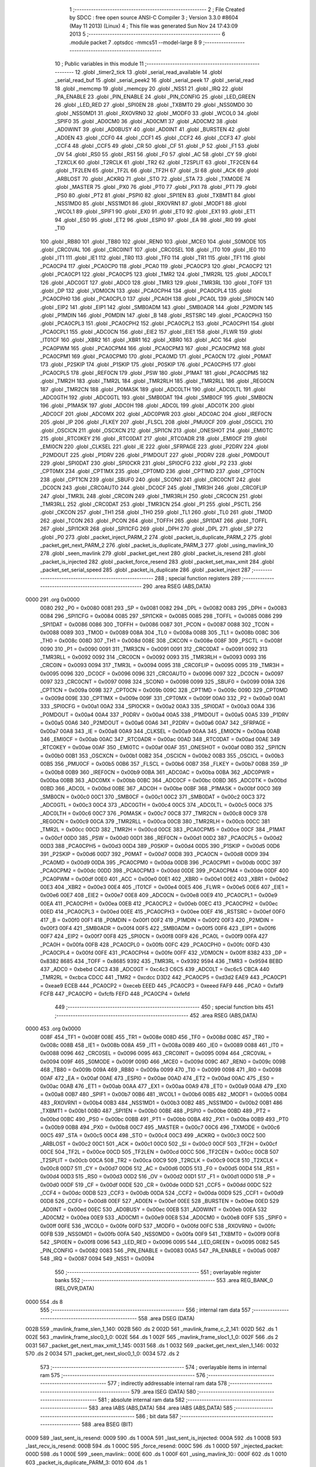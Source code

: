                               1 ;--------------------------------------------------------
                              2 ; File Created by SDCC : free open source ANSI-C Compiler
                              3 ; Version 3.3.0 #8604 (May 11 2013) (Linux)
                              4 ; This file was generated Sun Nov 24 17:43:09 2013
                              5 ;--------------------------------------------------------
                              6 	.module packet
                              7 	.optsdcc -mmcs51 --model-large
                              8 	
                              9 ;--------------------------------------------------------
                             10 ; Public variables in this module
                             11 ;--------------------------------------------------------
                             12 	.globl _timer2_tick
                             13 	.globl _serial_read_available
                             14 	.globl _serial_read_buf
                             15 	.globl _serial_peek2
                             16 	.globl _serial_peek
                             17 	.globl _serial_read
                             18 	.globl _memcmp
                             19 	.globl _memcpy
                             20 	.globl _NSS1
                             21 	.globl _IRQ
                             22 	.globl _PA_ENABLE
                             23 	.globl _PIN_ENABLE
                             24 	.globl _PIN_CONFIG
                             25 	.globl _LED_GREEN
                             26 	.globl _LED_RED
                             27 	.globl _SPI0EN
                             28 	.globl _TXBMT0
                             29 	.globl _NSS0MD0
                             30 	.globl _NSS0MD1
                             31 	.globl _RXOVRN0
                             32 	.globl _MODF0
                             33 	.globl _WCOL0
                             34 	.globl _SPIF0
                             35 	.globl _AD0CM0
                             36 	.globl _AD0CM1
                             37 	.globl _AD0CM2
                             38 	.globl _AD0WINT
                             39 	.globl _AD0BUSY
                             40 	.globl _AD0INT
                             41 	.globl _BURSTEN
                             42 	.globl _AD0EN
                             43 	.globl _CCF0
                             44 	.globl _CCF1
                             45 	.globl _CCF2
                             46 	.globl _CCF3
                             47 	.globl _CCF4
                             48 	.globl _CCF5
                             49 	.globl _CR
                             50 	.globl _CF
                             51 	.globl _P
                             52 	.globl _F1
                             53 	.globl _OV
                             54 	.globl _RS0
                             55 	.globl _RS1
                             56 	.globl _F0
                             57 	.globl _AC
                             58 	.globl _CY
                             59 	.globl _T2XCLK
                             60 	.globl _T2RCLK
                             61 	.globl _TR2
                             62 	.globl _T2SPLIT
                             63 	.globl _TF2CEN
                             64 	.globl _TF2LEN
                             65 	.globl _TF2L
                             66 	.globl _TF2H
                             67 	.globl _SI
                             68 	.globl _ACK
                             69 	.globl _ARBLOST
                             70 	.globl _ACKRQ
                             71 	.globl _STO
                             72 	.globl _STA
                             73 	.globl _TXMODE
                             74 	.globl _MASTER
                             75 	.globl _PX0
                             76 	.globl _PT0
                             77 	.globl _PX1
                             78 	.globl _PT1
                             79 	.globl _PS0
                             80 	.globl _PT2
                             81 	.globl _PSPI0
                             82 	.globl _SPI1EN
                             83 	.globl _TXBMT1
                             84 	.globl _NSS1MD0
                             85 	.globl _NSS1MD1
                             86 	.globl _RXOVRN1
                             87 	.globl _MODF1
                             88 	.globl _WCOL1
                             89 	.globl _SPIF1
                             90 	.globl _EX0
                             91 	.globl _ET0
                             92 	.globl _EX1
                             93 	.globl _ET1
                             94 	.globl _ES0
                             95 	.globl _ET2
                             96 	.globl _ESPI0
                             97 	.globl _EA
                             98 	.globl _RI0
                             99 	.globl _TI0
                            100 	.globl _RB80
                            101 	.globl _TB80
                            102 	.globl _REN0
                            103 	.globl _MCE0
                            104 	.globl _S0MODE
                            105 	.globl _CRC0VAL
                            106 	.globl _CRC0INIT
                            107 	.globl _CRC0SEL
                            108 	.globl _IT0
                            109 	.globl _IE0
                            110 	.globl _IT1
                            111 	.globl _IE1
                            112 	.globl _TR0
                            113 	.globl _TF0
                            114 	.globl _TR1
                            115 	.globl _TF1
                            116 	.globl _PCA0CP4
                            117 	.globl _PCA0CP0
                            118 	.globl _PCA0
                            119 	.globl _PCA0CP3
                            120 	.globl _PCA0CP2
                            121 	.globl _PCA0CP1
                            122 	.globl _PCA0CP5
                            123 	.globl _TMR2
                            124 	.globl _TMR2RL
                            125 	.globl _ADC0LT
                            126 	.globl _ADC0GT
                            127 	.globl _ADC0
                            128 	.globl _TMR3
                            129 	.globl _TMR3RL
                            130 	.globl _TOFF
                            131 	.globl _DP
                            132 	.globl _VDM0CN
                            133 	.globl _PCA0CPH4
                            134 	.globl _PCA0CPL4
                            135 	.globl _PCA0CPH0
                            136 	.globl _PCA0CPL0
                            137 	.globl _PCA0H
                            138 	.globl _PCA0L
                            139 	.globl _SPI0CN
                            140 	.globl _EIP2
                            141 	.globl _EIP1
                            142 	.globl _SMB0ADM
                            143 	.globl _SMB0ADR
                            144 	.globl _P2MDIN
                            145 	.globl _P1MDIN
                            146 	.globl _P0MDIN
                            147 	.globl _B
                            148 	.globl _RSTSRC
                            149 	.globl _PCA0CPH3
                            150 	.globl _PCA0CPL3
                            151 	.globl _PCA0CPH2
                            152 	.globl _PCA0CPL2
                            153 	.globl _PCA0CPH1
                            154 	.globl _PCA0CPL1
                            155 	.globl _ADC0CN
                            156 	.globl _EIE2
                            157 	.globl _EIE1
                            158 	.globl _FLWR
                            159 	.globl _IT01CF
                            160 	.globl _XBR2
                            161 	.globl _XBR1
                            162 	.globl _XBR0
                            163 	.globl _ACC
                            164 	.globl _PCA0PWM
                            165 	.globl _PCA0CPM4
                            166 	.globl _PCA0CPM3
                            167 	.globl _PCA0CPM2
                            168 	.globl _PCA0CPM1
                            169 	.globl _PCA0CPM0
                            170 	.globl _PCA0MD
                            171 	.globl _PCA0CN
                            172 	.globl _P0MAT
                            173 	.globl _P2SKIP
                            174 	.globl _P1SKIP
                            175 	.globl _P0SKIP
                            176 	.globl _PCA0CPH5
                            177 	.globl _PCA0CPL5
                            178 	.globl _REF0CN
                            179 	.globl _PSW
                            180 	.globl _P1MAT
                            181 	.globl _PCA0CPM5
                            182 	.globl _TMR2H
                            183 	.globl _TMR2L
                            184 	.globl _TMR2RLH
                            185 	.globl _TMR2RLL
                            186 	.globl _REG0CN
                            187 	.globl _TMR2CN
                            188 	.globl _P0MASK
                            189 	.globl _ADC0LTH
                            190 	.globl _ADC0LTL
                            191 	.globl _ADC0GTH
                            192 	.globl _ADC0GTL
                            193 	.globl _SMB0DAT
                            194 	.globl _SMB0CF
                            195 	.globl _SMB0CN
                            196 	.globl _P1MASK
                            197 	.globl _ADC0H
                            198 	.globl _ADC0L
                            199 	.globl _ADC0TK
                            200 	.globl _ADC0CF
                            201 	.globl _ADC0MX
                            202 	.globl _ADC0PWR
                            203 	.globl _ADC0AC
                            204 	.globl _IREF0CN
                            205 	.globl _IP
                            206 	.globl _FLKEY
                            207 	.globl _FLSCL
                            208 	.globl _PMU0CF
                            209 	.globl _OSCICL
                            210 	.globl _OSCICN
                            211 	.globl _OSCXCN
                            212 	.globl _SPI1CN
                            213 	.globl _ONESHOT
                            214 	.globl _EMI0TC
                            215 	.globl _RTC0KEY
                            216 	.globl _RTC0DAT
                            217 	.globl _RTC0ADR
                            218 	.globl _EMI0CF
                            219 	.globl _EMI0CN
                            220 	.globl _CLKSEL
                            221 	.globl _IE
                            222 	.globl _SFRPAGE
                            223 	.globl _P2DRV
                            224 	.globl _P2MDOUT
                            225 	.globl _P1DRV
                            226 	.globl _P1MDOUT
                            227 	.globl _P0DRV
                            228 	.globl _P0MDOUT
                            229 	.globl _SPI0DAT
                            230 	.globl _SPI0CKR
                            231 	.globl _SPI0CFG
                            232 	.globl _P2
                            233 	.globl _CPT0MX
                            234 	.globl _CPT1MX
                            235 	.globl _CPT0MD
                            236 	.globl _CPT1MD
                            237 	.globl _CPT0CN
                            238 	.globl _CPT1CN
                            239 	.globl _SBUF0
                            240 	.globl _SCON0
                            241 	.globl _CRC0CNT
                            242 	.globl _DC0CN
                            243 	.globl _CRC0AUTO
                            244 	.globl _DC0CF
                            245 	.globl _TMR3H
                            246 	.globl _CRC0FLIP
                            247 	.globl _TMR3L
                            248 	.globl _CRC0IN
                            249 	.globl _TMR3RLH
                            250 	.globl _CRC0CN
                            251 	.globl _TMR3RLL
                            252 	.globl _CRC0DAT
                            253 	.globl _TMR3CN
                            254 	.globl _P1
                            255 	.globl _PSCTL
                            256 	.globl _CKCON
                            257 	.globl _TH1
                            258 	.globl _TH0
                            259 	.globl _TL1
                            260 	.globl _TL0
                            261 	.globl _TMOD
                            262 	.globl _TCON
                            263 	.globl _PCON
                            264 	.globl _TOFFH
                            265 	.globl _SPI1DAT
                            266 	.globl _TOFFL
                            267 	.globl _SPI1CKR
                            268 	.globl _SPI1CFG
                            269 	.globl _DPH
                            270 	.globl _DPL
                            271 	.globl _SP
                            272 	.globl _P0
                            273 	.globl _packet_inject_PARM_2
                            274 	.globl _packet_is_duplicate_PARM_2
                            275 	.globl _packet_get_next_PARM_2
                            276 	.globl _packet_is_duplicate_PARM_3
                            277 	.globl _using_mavlink_10
                            278 	.globl _seen_mavlink
                            279 	.globl _packet_get_next
                            280 	.globl _packet_is_resend
                            281 	.globl _packet_is_injected
                            282 	.globl _packet_force_resend
                            283 	.globl _packet_set_max_xmit
                            284 	.globl _packet_set_serial_speed
                            285 	.globl _packet_is_duplicate
                            286 	.globl _packet_inject
                            287 ;--------------------------------------------------------
                            288 ; special function registers
                            289 ;--------------------------------------------------------
                            290 	.area RSEG    (ABS,DATA)
   0000                     291 	.org 0x0000
                     0080   292 _P0	=	0x0080
                     0081   293 _SP	=	0x0081
                     0082   294 _DPL	=	0x0082
                     0083   295 _DPH	=	0x0083
                     0084   296 _SPI1CFG	=	0x0084
                     0085   297 _SPI1CKR	=	0x0085
                     0085   298 _TOFFL	=	0x0085
                     0086   299 _SPI1DAT	=	0x0086
                     0086   300 _TOFFH	=	0x0086
                     0087   301 _PCON	=	0x0087
                     0088   302 _TCON	=	0x0088
                     0089   303 _TMOD	=	0x0089
                     008A   304 _TL0	=	0x008a
                     008B   305 _TL1	=	0x008b
                     008C   306 _TH0	=	0x008c
                     008D   307 _TH1	=	0x008d
                     008E   308 _CKCON	=	0x008e
                     008F   309 _PSCTL	=	0x008f
                     0090   310 _P1	=	0x0090
                     0091   311 _TMR3CN	=	0x0091
                     0091   312 _CRC0DAT	=	0x0091
                     0092   313 _TMR3RLL	=	0x0092
                     0092   314 _CRC0CN	=	0x0092
                     0093   315 _TMR3RLH	=	0x0093
                     0093   316 _CRC0IN	=	0x0093
                     0094   317 _TMR3L	=	0x0094
                     0095   318 _CRC0FLIP	=	0x0095
                     0095   319 _TMR3H	=	0x0095
                     0096   320 _DC0CF	=	0x0096
                     0096   321 _CRC0AUTO	=	0x0096
                     0097   322 _DC0CN	=	0x0097
                     0097   323 _CRC0CNT	=	0x0097
                     0098   324 _SCON0	=	0x0098
                     0099   325 _SBUF0	=	0x0099
                     009A   326 _CPT1CN	=	0x009a
                     009B   327 _CPT0CN	=	0x009b
                     009C   328 _CPT1MD	=	0x009c
                     009D   329 _CPT0MD	=	0x009d
                     009E   330 _CPT1MX	=	0x009e
                     009F   331 _CPT0MX	=	0x009f
                     00A0   332 _P2	=	0x00a0
                     00A1   333 _SPI0CFG	=	0x00a1
                     00A2   334 _SPI0CKR	=	0x00a2
                     00A3   335 _SPI0DAT	=	0x00a3
                     00A4   336 _P0MDOUT	=	0x00a4
                     00A4   337 _P0DRV	=	0x00a4
                     00A5   338 _P1MDOUT	=	0x00a5
                     00A5   339 _P1DRV	=	0x00a5
                     00A6   340 _P2MDOUT	=	0x00a6
                     00A6   341 _P2DRV	=	0x00a6
                     00A7   342 _SFRPAGE	=	0x00a7
                     00A8   343 _IE	=	0x00a8
                     00A9   344 _CLKSEL	=	0x00a9
                     00AA   345 _EMI0CN	=	0x00aa
                     00AB   346 _EMI0CF	=	0x00ab
                     00AC   347 _RTC0ADR	=	0x00ac
                     00AD   348 _RTC0DAT	=	0x00ad
                     00AE   349 _RTC0KEY	=	0x00ae
                     00AF   350 _EMI0TC	=	0x00af
                     00AF   351 _ONESHOT	=	0x00af
                     00B0   352 _SPI1CN	=	0x00b0
                     00B1   353 _OSCXCN	=	0x00b1
                     00B2   354 _OSCICN	=	0x00b2
                     00B3   355 _OSCICL	=	0x00b3
                     00B5   356 _PMU0CF	=	0x00b5
                     00B6   357 _FLSCL	=	0x00b6
                     00B7   358 _FLKEY	=	0x00b7
                     00B8   359 _IP	=	0x00b8
                     00B9   360 _IREF0CN	=	0x00b9
                     00BA   361 _ADC0AC	=	0x00ba
                     00BA   362 _ADC0PWR	=	0x00ba
                     00BB   363 _ADC0MX	=	0x00bb
                     00BC   364 _ADC0CF	=	0x00bc
                     00BD   365 _ADC0TK	=	0x00bd
                     00BD   366 _ADC0L	=	0x00bd
                     00BE   367 _ADC0H	=	0x00be
                     00BF   368 _P1MASK	=	0x00bf
                     00C0   369 _SMB0CN	=	0x00c0
                     00C1   370 _SMB0CF	=	0x00c1
                     00C2   371 _SMB0DAT	=	0x00c2
                     00C3   372 _ADC0GTL	=	0x00c3
                     00C4   373 _ADC0GTH	=	0x00c4
                     00C5   374 _ADC0LTL	=	0x00c5
                     00C6   375 _ADC0LTH	=	0x00c6
                     00C7   376 _P0MASK	=	0x00c7
                     00C8   377 _TMR2CN	=	0x00c8
                     00C9   378 _REG0CN	=	0x00c9
                     00CA   379 _TMR2RLL	=	0x00ca
                     00CB   380 _TMR2RLH	=	0x00cb
                     00CC   381 _TMR2L	=	0x00cc
                     00CD   382 _TMR2H	=	0x00cd
                     00CE   383 _PCA0CPM5	=	0x00ce
                     00CF   384 _P1MAT	=	0x00cf
                     00D0   385 _PSW	=	0x00d0
                     00D1   386 _REF0CN	=	0x00d1
                     00D2   387 _PCA0CPL5	=	0x00d2
                     00D3   388 _PCA0CPH5	=	0x00d3
                     00D4   389 _P0SKIP	=	0x00d4
                     00D5   390 _P1SKIP	=	0x00d5
                     00D6   391 _P2SKIP	=	0x00d6
                     00D7   392 _P0MAT	=	0x00d7
                     00D8   393 _PCA0CN	=	0x00d8
                     00D9   394 _PCA0MD	=	0x00d9
                     00DA   395 _PCA0CPM0	=	0x00da
                     00DB   396 _PCA0CPM1	=	0x00db
                     00DC   397 _PCA0CPM2	=	0x00dc
                     00DD   398 _PCA0CPM3	=	0x00dd
                     00DE   399 _PCA0CPM4	=	0x00de
                     00DF   400 _PCA0PWM	=	0x00df
                     00E0   401 _ACC	=	0x00e0
                     00E1   402 _XBR0	=	0x00e1
                     00E2   403 _XBR1	=	0x00e2
                     00E3   404 _XBR2	=	0x00e3
                     00E4   405 _IT01CF	=	0x00e4
                     00E5   406 _FLWR	=	0x00e5
                     00E6   407 _EIE1	=	0x00e6
                     00E7   408 _EIE2	=	0x00e7
                     00E8   409 _ADC0CN	=	0x00e8
                     00E9   410 _PCA0CPL1	=	0x00e9
                     00EA   411 _PCA0CPH1	=	0x00ea
                     00EB   412 _PCA0CPL2	=	0x00eb
                     00EC   413 _PCA0CPH2	=	0x00ec
                     00ED   414 _PCA0CPL3	=	0x00ed
                     00EE   415 _PCA0CPH3	=	0x00ee
                     00EF   416 _RSTSRC	=	0x00ef
                     00F0   417 _B	=	0x00f0
                     00F1   418 _P0MDIN	=	0x00f1
                     00F2   419 _P1MDIN	=	0x00f2
                     00F3   420 _P2MDIN	=	0x00f3
                     00F4   421 _SMB0ADR	=	0x00f4
                     00F5   422 _SMB0ADM	=	0x00f5
                     00F6   423 _EIP1	=	0x00f6
                     00F7   424 _EIP2	=	0x00f7
                     00F8   425 _SPI0CN	=	0x00f8
                     00F9   426 _PCA0L	=	0x00f9
                     00FA   427 _PCA0H	=	0x00fa
                     00FB   428 _PCA0CPL0	=	0x00fb
                     00FC   429 _PCA0CPH0	=	0x00fc
                     00FD   430 _PCA0CPL4	=	0x00fd
                     00FE   431 _PCA0CPH4	=	0x00fe
                     00FF   432 _VDM0CN	=	0x00ff
                     8382   433 _DP	=	0x8382
                     8685   434 _TOFF	=	0x8685
                     9392   435 _TMR3RL	=	0x9392
                     9594   436 _TMR3	=	0x9594
                     BEBD   437 _ADC0	=	0xbebd
                     C4C3   438 _ADC0GT	=	0xc4c3
                     C6C5   439 _ADC0LT	=	0xc6c5
                     CBCA   440 _TMR2RL	=	0xcbca
                     CDCC   441 _TMR2	=	0xcdcc
                     D3D2   442 _PCA0CP5	=	0xd3d2
                     EAE9   443 _PCA0CP1	=	0xeae9
                     ECEB   444 _PCA0CP2	=	0xeceb
                     EEED   445 _PCA0CP3	=	0xeeed
                     FAF9   446 _PCA0	=	0xfaf9
                     FCFB   447 _PCA0CP0	=	0xfcfb
                     FEFD   448 _PCA0CP4	=	0xfefd
                            449 ;--------------------------------------------------------
                            450 ; special function bits
                            451 ;--------------------------------------------------------
                            452 	.area RSEG    (ABS,DATA)
   0000                     453 	.org 0x0000
                     008F   454 _TF1	=	0x008f
                     008E   455 _TR1	=	0x008e
                     008D   456 _TF0	=	0x008d
                     008C   457 _TR0	=	0x008c
                     008B   458 _IE1	=	0x008b
                     008A   459 _IT1	=	0x008a
                     0089   460 _IE0	=	0x0089
                     0088   461 _IT0	=	0x0088
                     0096   462 _CRC0SEL	=	0x0096
                     0095   463 _CRC0INIT	=	0x0095
                     0094   464 _CRC0VAL	=	0x0094
                     009F   465 _S0MODE	=	0x009f
                     009D   466 _MCE0	=	0x009d
                     009C   467 _REN0	=	0x009c
                     009B   468 _TB80	=	0x009b
                     009A   469 _RB80	=	0x009a
                     0099   470 _TI0	=	0x0099
                     0098   471 _RI0	=	0x0098
                     00AF   472 _EA	=	0x00af
                     00AE   473 _ESPI0	=	0x00ae
                     00AD   474 _ET2	=	0x00ad
                     00AC   475 _ES0	=	0x00ac
                     00AB   476 _ET1	=	0x00ab
                     00AA   477 _EX1	=	0x00aa
                     00A9   478 _ET0	=	0x00a9
                     00A8   479 _EX0	=	0x00a8
                     00B7   480 _SPIF1	=	0x00b7
                     00B6   481 _WCOL1	=	0x00b6
                     00B5   482 _MODF1	=	0x00b5
                     00B4   483 _RXOVRN1	=	0x00b4
                     00B3   484 _NSS1MD1	=	0x00b3
                     00B2   485 _NSS1MD0	=	0x00b2
                     00B1   486 _TXBMT1	=	0x00b1
                     00B0   487 _SPI1EN	=	0x00b0
                     00BE   488 _PSPI0	=	0x00be
                     00BD   489 _PT2	=	0x00bd
                     00BC   490 _PS0	=	0x00bc
                     00BB   491 _PT1	=	0x00bb
                     00BA   492 _PX1	=	0x00ba
                     00B9   493 _PT0	=	0x00b9
                     00B8   494 _PX0	=	0x00b8
                     00C7   495 _MASTER	=	0x00c7
                     00C6   496 _TXMODE	=	0x00c6
                     00C5   497 _STA	=	0x00c5
                     00C4   498 _STO	=	0x00c4
                     00C3   499 _ACKRQ	=	0x00c3
                     00C2   500 _ARBLOST	=	0x00c2
                     00C1   501 _ACK	=	0x00c1
                     00C0   502 _SI	=	0x00c0
                     00CF   503 _TF2H	=	0x00cf
                     00CE   504 _TF2L	=	0x00ce
                     00CD   505 _TF2LEN	=	0x00cd
                     00CC   506 _TF2CEN	=	0x00cc
                     00CB   507 _T2SPLIT	=	0x00cb
                     00CA   508 _TR2	=	0x00ca
                     00C9   509 _T2RCLK	=	0x00c9
                     00C8   510 _T2XCLK	=	0x00c8
                     00D7   511 _CY	=	0x00d7
                     00D6   512 _AC	=	0x00d6
                     00D5   513 _F0	=	0x00d5
                     00D4   514 _RS1	=	0x00d4
                     00D3   515 _RS0	=	0x00d3
                     00D2   516 _OV	=	0x00d2
                     00D1   517 _F1	=	0x00d1
                     00D0   518 _P	=	0x00d0
                     00DF   519 _CF	=	0x00df
                     00DE   520 _CR	=	0x00de
                     00DD   521 _CCF5	=	0x00dd
                     00DC   522 _CCF4	=	0x00dc
                     00DB   523 _CCF3	=	0x00db
                     00DA   524 _CCF2	=	0x00da
                     00D9   525 _CCF1	=	0x00d9
                     00D8   526 _CCF0	=	0x00d8
                     00EF   527 _AD0EN	=	0x00ef
                     00EE   528 _BURSTEN	=	0x00ee
                     00ED   529 _AD0INT	=	0x00ed
                     00EC   530 _AD0BUSY	=	0x00ec
                     00EB   531 _AD0WINT	=	0x00eb
                     00EA   532 _AD0CM2	=	0x00ea
                     00E9   533 _AD0CM1	=	0x00e9
                     00E8   534 _AD0CM0	=	0x00e8
                     00FF   535 _SPIF0	=	0x00ff
                     00FE   536 _WCOL0	=	0x00fe
                     00FD   537 _MODF0	=	0x00fd
                     00FC   538 _RXOVRN0	=	0x00fc
                     00FB   539 _NSS0MD1	=	0x00fb
                     00FA   540 _NSS0MD0	=	0x00fa
                     00F9   541 _TXBMT0	=	0x00f9
                     00F8   542 _SPI0EN	=	0x00f8
                     0096   543 _LED_RED	=	0x0096
                     0095   544 _LED_GREEN	=	0x0095
                     0082   545 _PIN_CONFIG	=	0x0082
                     0083   546 _PIN_ENABLE	=	0x0083
                     00A5   547 _PA_ENABLE	=	0x00a5
                     0087   548 _IRQ	=	0x0087
                     0094   549 _NSS1	=	0x0094
                            550 ;--------------------------------------------------------
                            551 ; overlayable register banks
                            552 ;--------------------------------------------------------
                            553 	.area REG_BANK_0	(REL,OVR,DATA)
   0000                     554 	.ds 8
                            555 ;--------------------------------------------------------
                            556 ; internal ram data
                            557 ;--------------------------------------------------------
                            558 	.area DSEG    (DATA)
   002B                     559 _mavlink_frame_slen_1_140:
   002B                     560 	.ds 2
   002D                     561 _mavlink_frame_c_2_141:
   002D                     562 	.ds 1
   002E                     563 _mavlink_frame_sloc0_1_0:
   002E                     564 	.ds 1
   002F                     565 _mavlink_frame_sloc1_1_0:
   002F                     566 	.ds 2
   0031                     567 _packet_get_next_max_xmit_1_145:
   0031                     568 	.ds 1
   0032                     569 _packet_get_next_slen_1_146:
   0032                     570 	.ds 2
   0034                     571 _packet_get_next_sloc0_1_0:
   0034                     572 	.ds 2
                            573 ;--------------------------------------------------------
                            574 ; overlayable items in internal ram 
                            575 ;--------------------------------------------------------
                            576 ;--------------------------------------------------------
                            577 ; indirectly addressable internal ram data
                            578 ;--------------------------------------------------------
                            579 	.area ISEG    (DATA)
                            580 ;--------------------------------------------------------
                            581 ; absolute internal ram data
                            582 ;--------------------------------------------------------
                            583 	.area IABS    (ABS,DATA)
                            584 	.area IABS    (ABS,DATA)
                            585 ;--------------------------------------------------------
                            586 ; bit data
                            587 ;--------------------------------------------------------
                            588 	.area BSEG    (BIT)
   0009                     589 _last_sent_is_resend:
   0009                     590 	.ds 1
   000A                     591 _last_sent_is_injected:
   000A                     592 	.ds 1
   000B                     593 _last_recv_is_resend:
   000B                     594 	.ds 1
   000C                     595 _force_resend:
   000C                     596 	.ds 1
   000D                     597 _injected_packet:
   000D                     598 	.ds 1
   000E                     599 _seen_mavlink::
   000E                     600 	.ds 1
   000F                     601 _using_mavlink_10::
   000F                     602 	.ds 1
   0010                     603 _packet_is_duplicate_PARM_3:
   0010                     604 	.ds 1
                            605 ;--------------------------------------------------------
                            606 ; paged external ram data
                            607 ;--------------------------------------------------------
                            608 	.area PSEG    (PAG,XDATA)
   005C                     609 _last_sent_len:
   005C                     610 	.ds 1
   005D                     611 _last_recv_len:
   005D                     612 	.ds 1
   005E                     613 _serial_rate:
   005E                     614 	.ds 2
   0060                     615 _mav_pkt_len:
   0060                     616 	.ds 1
   0061                     617 _mav_pkt_start_time:
   0061                     618 	.ds 2
   0063                     619 _mav_pkt_max_time:
   0063                     620 	.ds 2
   0065                     621 _mav_max_xmit:
   0065                     622 	.ds 1
   0066                     623 _mavlink_frame_PARM_2:
   0066                     624 	.ds 2
   0068                     625 _packet_get_next_PARM_2:
   0068                     626 	.ds 2
   006A                     627 _packet_is_duplicate_PARM_2:
   006A                     628 	.ds 2
   006C                     629 _packet_inject_PARM_2:
   006C                     630 	.ds 1
                            631 ;--------------------------------------------------------
                            632 ; external ram data
                            633 ;--------------------------------------------------------
                            634 	.area XSEG    (XDATA)
   012A                     635 _last_received:
   012A                     636 	.ds 252
   0226                     637 _last_sent:
   0226                     638 	.ds 252
   0322                     639 _mavlink_frame_max_xmit_1_139:
   0322                     640 	.ds 1
   0323                     641 _packet_set_max_xmit_max_1_177:
   0323                     642 	.ds 1
   0324                     643 _packet_set_serial_speed_speed_1_179:
   0324                     644 	.ds 2
   0326                     645 _packet_is_duplicate_len_1_181:
   0326                     646 	.ds 1
                            647 ;--------------------------------------------------------
                            648 ; absolute external ram data
                            649 ;--------------------------------------------------------
                            650 	.area XABS    (ABS,XDATA)
                            651 ;--------------------------------------------------------
                            652 ; external initialized ram data
                            653 ;--------------------------------------------------------
                            654 	.area XISEG   (XDATA)
                            655 	.area HOME    (CODE)
                            656 	.area GSINIT0 (CODE)
                            657 	.area GSINIT1 (CODE)
                            658 	.area GSINIT2 (CODE)
                            659 	.area GSINIT3 (CODE)
                            660 	.area GSINIT4 (CODE)
                            661 	.area GSINIT5 (CODE)
                            662 	.area GSINIT  (CODE)
                            663 	.area GSFINAL (CODE)
                            664 	.area CSEG    (CODE)
                            665 ;--------------------------------------------------------
                            666 ; global & static initialisations
                            667 ;--------------------------------------------------------
                            668 	.area HOME    (CODE)
                            669 	.area GSINIT  (CODE)
                            670 	.area GSFINAL (CODE)
                            671 	.area GSINIT  (CODE)
                            672 ;--------------------------------------------------------
                            673 ; Home
                            674 ;--------------------------------------------------------
                            675 	.area HOME    (CODE)
                            676 	.area HOME    (CODE)
                            677 ;--------------------------------------------------------
                            678 ; code
                            679 ;--------------------------------------------------------
                            680 	.area CSEG    (CODE)
                            681 ;------------------------------------------------------------
                            682 ;Allocation info for local variables in function 'check_heartbeat'
                            683 ;------------------------------------------------------------
                            684 ;	radio/packet.c:81: static void check_heartbeat(__xdata uint8_t * __pdata buf)
                            685 ;	-----------------------------------------
                            686 ;	 function check_heartbeat
                            687 ;	-----------------------------------------
   1F16                     688 _check_heartbeat:
                     0007   689 	ar7 = 0x07
                     0006   690 	ar6 = 0x06
                     0005   691 	ar5 = 0x05
                     0004   692 	ar4 = 0x04
                     0003   693 	ar3 = 0x03
                     0002   694 	ar2 = 0x02
                     0001   695 	ar1 = 0x01
                     0000   696 	ar0 = 0x00
                            697 ;	radio/packet.c:83: if (buf[0] == MAVLINK09_STX &&
   1F16 AE 82         [24]  698 	mov	r6,dpl
   1F18 AF 83         [24]  699 	mov  r7,dph
   1F1A E0            [24]  700 	movx	a,@dptr
   1F1B FD            [12]  701 	mov	r5,a
   1F1C BD 55 1D      [24]  702 	cjne	r5,#0x55,00106$
                            703 ;	radio/packet.c:84: buf[1] == 3 && buf[5] == 0) {
   1F1F 8E 82         [24]  704 	mov	dpl,r6
   1F21 8F 83         [24]  705 	mov	dph,r7
   1F23 A3            [24]  706 	inc	dptr
   1F24 E0            [24]  707 	movx	a,@dptr
   1F25 FC            [12]  708 	mov	r4,a
   1F26 BC 03 13      [24]  709 	cjne	r4,#0x03,00106$
   1F29 74 05         [12]  710 	mov	a,#0x05
   1F2B 2E            [12]  711 	add	a,r6
   1F2C FB            [12]  712 	mov	r3,a
   1F2D E4            [12]  713 	clr	a
   1F2E 3F            [12]  714 	addc	a,r7
   1F2F FC            [12]  715 	mov	r4,a
   1F30 8B 82         [24]  716 	mov	dpl,r3
   1F32 8C 83         [24]  717 	mov	dph,r4
   1F34 E0            [24]  718 	movx	a,@dptr
   1F35 70 05         [24]  719 	jnz	00106$
                            720 ;	radio/packet.c:86: using_mavlink_10 = false;
   1F37 C2 0F         [12]  721 	clr	_using_mavlink_10
                            722 ;	radio/packet.c:87: seen_mavlink = true;
   1F39 D2 0E         [12]  723 	setb	_seen_mavlink
   1F3B 22            [24]  724 	ret
   1F3C                     725 00106$:
                            726 ;	radio/packet.c:88: } else if (buf[0] == MAVLINK10_STX &&
   1F3C BD FE 1C      [24]  727 	cjne	r5,#0xFE,00110$
                            728 ;	radio/packet.c:89: buf[1] == 9 && buf[5] == 0) {
   1F3F 8E 82         [24]  729 	mov	dpl,r6
   1F41 8F 83         [24]  730 	mov	dph,r7
   1F43 A3            [24]  731 	inc	dptr
   1F44 E0            [24]  732 	movx	a,@dptr
   1F45 FD            [12]  733 	mov	r5,a
   1F46 BD 09 12      [24]  734 	cjne	r5,#0x09,00110$
   1F49 74 05         [12]  735 	mov	a,#0x05
   1F4B 2E            [12]  736 	add	a,r6
   1F4C FE            [12]  737 	mov	r6,a
   1F4D E4            [12]  738 	clr	a
   1F4E 3F            [12]  739 	addc	a,r7
   1F4F FF            [12]  740 	mov	r7,a
   1F50 8E 82         [24]  741 	mov	dpl,r6
   1F52 8F 83         [24]  742 	mov	dph,r7
   1F54 E0            [24]  743 	movx	a,@dptr
   1F55 70 04         [24]  744 	jnz	00110$
                            745 ;	radio/packet.c:91: using_mavlink_10 = true;
   1F57 D2 0F         [12]  746 	setb	_using_mavlink_10
                            747 ;	radio/packet.c:92: seen_mavlink = true;
   1F59 D2 0E         [12]  748 	setb	_seen_mavlink
   1F5B                     749 00110$:
   1F5B 22            [24]  750 	ret
                            751 ;------------------------------------------------------------
                            752 ;Allocation info for local variables in function 'mavlink_frame'
                            753 ;------------------------------------------------------------
                            754 ;slen                      Allocated with name '_mavlink_frame_slen_1_140'
                            755 ;c                         Allocated with name '_mavlink_frame_c_2_141'
                            756 ;sloc0                     Allocated with name '_mavlink_frame_sloc0_1_0'
                            757 ;sloc1                     Allocated with name '_mavlink_frame_sloc1_1_0'
                            758 ;max_xmit                  Allocated with name '_mavlink_frame_max_xmit_1_139'
                            759 ;------------------------------------------------------------
                            760 ;	radio/packet.c:99: uint8_t mavlink_frame(uint8_t max_xmit, __xdata uint8_t * __pdata buf)
                            761 ;	-----------------------------------------
                            762 ;	 function mavlink_frame
                            763 ;	-----------------------------------------
   1F5C                     764 _mavlink_frame:
   1F5C E5 82         [12]  765 	mov	a,dpl
   1F5E 90 03 22      [24]  766 	mov	dptr,#_mavlink_frame_max_xmit_1_139
   1F61 F0            [24]  767 	movx	@dptr,a
                            768 ;	radio/packet.c:103: serial_read_buf(last_sent, mav_pkt_len);
   1F62 78 60         [12]  769 	mov	r0,#_mav_pkt_len
   1F64 79 B7         [12]  770 	mov	r1,#_serial_read_buf_PARM_2
   1F66 E2            [24]  771 	movx	a,@r0
   1F67 F3            [24]  772 	movx	@r1,a
   1F68 90 02 26      [24]  773 	mov	dptr,#_last_sent
   1F6B 12 45 89      [24]  774 	lcall	_serial_read_buf
                            775 ;	radio/packet.c:104: last_sent_len = mav_pkt_len;
   1F6E 78 60         [12]  776 	mov	r0,#_mav_pkt_len
   1F70 E2            [24]  777 	movx	a,@r0
   1F71 FF            [12]  778 	mov	r7,a
   1F72 78 5C         [12]  779 	mov	r0,#_last_sent_len
   1F74 F2            [24]  780 	movx	@r0,a
                            781 ;	radio/packet.c:105: memcpy(buf, last_sent, last_sent_len);
   1F75 78 66         [12]  782 	mov	r0,#_mavlink_frame_PARM_2
   1F77 E2            [24]  783 	movx	a,@r0
   1F78 FC            [12]  784 	mov	r4,a
   1F79 08            [12]  785 	inc	r0
   1F7A E2            [24]  786 	movx	a,@r0
   1F7B FD            [12]  787 	mov	r5,a
   1F7C 7E 00         [12]  788 	mov	r6,#0x00
   1F7E 90 05 C4      [24]  789 	mov	dptr,#_memcpy_PARM_2
   1F81 74 26         [12]  790 	mov	a,#_last_sent
   1F83 F0            [24]  791 	movx	@dptr,a
   1F84 74 02         [12]  792 	mov	a,#(_last_sent >> 8)
   1F86 A3            [24]  793 	inc	dptr
   1F87 F0            [24]  794 	movx	@dptr,a
   1F88 E4            [12]  795 	clr	a
   1F89 A3            [24]  796 	inc	dptr
   1F8A F0            [24]  797 	movx	@dptr,a
   1F8B 90 05 C7      [24]  798 	mov	dptr,#_memcpy_PARM_3
   1F8E EF            [12]  799 	mov	a,r7
   1F8F F0            [24]  800 	movx	@dptr,a
   1F90 E4            [12]  801 	clr	a
   1F91 A3            [24]  802 	inc	dptr
   1F92 F0            [24]  803 	movx	@dptr,a
   1F93 8C 82         [24]  804 	mov	dpl,r4
   1F95 8D 83         [24]  805 	mov	dph,r5
   1F97 8E F0         [24]  806 	mov	b,r6
   1F99 12 5F FA      [24]  807 	lcall	_memcpy
                            808 ;	radio/packet.c:106: mav_pkt_len = 0;
   1F9C 78 60         [12]  809 	mov	r0,#_mav_pkt_len
   1F9E E4            [12]  810 	clr	a
   1F9F F2            [24]  811 	movx	@r0,a
                            812 ;	radio/packet.c:108: check_heartbeat(buf);
   1FA0 78 66         [12]  813 	mov	r0,#_mavlink_frame_PARM_2
   1FA2 E2            [24]  814 	movx	a,@r0
   1FA3 F5 82         [12]  815 	mov	dpl,a
   1FA5 08            [12]  816 	inc	r0
   1FA6 E2            [24]  817 	movx	a,@r0
   1FA7 F5 83         [12]  818 	mov	dph,a
   1FA9 12 1F 16      [24]  819 	lcall	_check_heartbeat
                            820 ;	radio/packet.c:110: slen = serial_read_available();
   1FAC 12 46 DA      [24]  821 	lcall	_serial_read_available
   1FAF 85 82 2B      [24]  822 	mov	_mavlink_frame_slen_1_140,dpl
   1FB2 85 83 2C      [24]  823 	mov	(_mavlink_frame_slen_1_140 + 1),dph
                            824 ;	radio/packet.c:114: while (slen >= 8) {
   1FB5 90 03 22      [24]  825 	mov	dptr,#_mavlink_frame_max_xmit_1_139
   1FB8 E0            [24]  826 	movx	a,@dptr
   1FB9 F5 2E         [12]  827 	mov	_mavlink_frame_sloc0_1_0,a
   1FBB                     828 00109$:
   1FBB C3            [12]  829 	clr	c
   1FBC E5 2B         [12]  830 	mov	a,_mavlink_frame_slen_1_140
   1FBE 94 08         [12]  831 	subb	a,#0x08
   1FC0 E5 2C         [12]  832 	mov	a,(_mavlink_frame_slen_1_140 + 1)
   1FC2 94 00         [12]  833 	subb	a,#0x00
   1FC4 50 03         [24]  834 	jnc	00135$
   1FC6 02 20 BB      [24]  835 	ljmp	00111$
   1FC9                     836 00135$:
                            837 ;	radio/packet.c:115: register uint8_t c = serial_peek();
   1FC9 12 45 40      [24]  838 	lcall	_serial_peek
   1FCC 85 82 2D      [24]  839 	mov	_mavlink_frame_c_2_141,dpl
                            840 ;	radio/packet.c:116: if (c != MAVLINK09_STX && c != MAVLINK10_STX) {
   1FCF 74 55         [12]  841 	mov	a,#0x55
   1FD1 B5 2D 02      [24]  842 	cjne	a,_mavlink_frame_c_2_141,00136$
   1FD4 80 0D         [24]  843 	sjmp	00102$
   1FD6                     844 00136$:
   1FD6 74 FE         [12]  845 	mov	a,#0xFE
   1FD8 B5 2D 02      [24]  846 	cjne	a,_mavlink_frame_c_2_141,00137$
   1FDB 80 06         [24]  847 	sjmp	00102$
   1FDD                     848 00137$:
                            849 ;	radio/packet.c:118: return last_sent_len;			
   1FDD 78 5C         [12]  850 	mov	r0,#_last_sent_len
   1FDF E2            [24]  851 	movx	a,@r0
   1FE0 F5 82         [12]  852 	mov	dpl,a
   1FE2 22            [24]  853 	ret
   1FE3                     854 00102$:
                            855 ;	radio/packet.c:120: c = serial_peek2();
   1FE3 12 45 5C      [24]  856 	lcall	_serial_peek2
   1FE6 85 82 2D      [24]  857 	mov	_mavlink_frame_c_2_141,dpl
                            858 ;	radio/packet.c:121: if (c >= 255 - 8 || 
   1FE9 74 09         [12]  859 	mov	a,#0x100 - 0xF7
   1FEB 25 2D         [12]  860 	add	a,_mavlink_frame_c_2_141
   1FED 50 03         [24]  861 	jnc	00138$
   1FEF 02 20 BB      [24]  862 	ljmp	00111$
   1FF2                     863 00138$:
                            864 ;	radio/packet.c:122: c+8 > max_xmit - last_sent_len) {
   1FF2 AA 2D         [24]  865 	mov	r2,_mavlink_frame_c_2_141
   1FF4 7B 00         [12]  866 	mov	r3,#0x00
   1FF6 74 08         [12]  867 	mov	a,#0x08
   1FF8 2A            [12]  868 	add	a,r2
   1FF9 FE            [12]  869 	mov	r6,a
   1FFA E4            [12]  870 	clr	a
   1FFB 3B            [12]  871 	addc	a,r3
   1FFC FF            [12]  872 	mov	r7,a
   1FFD 85 2E 2F      [24]  873 	mov	_mavlink_frame_sloc1_1_0,_mavlink_frame_sloc0_1_0
   2000 75 30 00      [24]  874 	mov	(_mavlink_frame_sloc1_1_0 + 1),#0x00
   2003 78 5C         [12]  875 	mov	r0,#_last_sent_len
   2005 E2            [24]  876 	movx	a,@r0
   2006 FC            [12]  877 	mov	r4,a
   2007 7D 00         [12]  878 	mov	r5,#0x00
   2009 E5 2F         [12]  879 	mov	a,_mavlink_frame_sloc1_1_0
   200B C3            [12]  880 	clr	c
   200C 9C            [12]  881 	subb	a,r4
   200D FC            [12]  882 	mov	r4,a
   200E E5 30         [12]  883 	mov	a,(_mavlink_frame_sloc1_1_0 + 1)
   2010 9D            [12]  884 	subb	a,r5
   2011 FD            [12]  885 	mov	r5,a
   2012 C3            [12]  886 	clr	c
   2013 EC            [12]  887 	mov	a,r4
   2014 9E            [12]  888 	subb	a,r6
   2015 ED            [12]  889 	mov	a,r5
   2016 64 80         [12]  890 	xrl	a,#0x80
   2018 8F F0         [24]  891 	mov	b,r7
   201A 63 F0 80      [24]  892 	xrl	b,#0x80
   201D 95 F0         [12]  893 	subb	a,b
   201F 50 03         [24]  894 	jnc	00139$
   2021 02 20 BB      [24]  895 	ljmp	00111$
   2024                     896 00139$:
                            897 ;	radio/packet.c:126: if (c+8 > slen) {
   2024 74 08         [12]  898 	mov	a,#0x08
   2026 2A            [12]  899 	add	a,r2
   2027 FA            [12]  900 	mov	r2,a
   2028 E4            [12]  901 	clr	a
   2029 3B            [12]  902 	addc	a,r3
   202A FB            [12]  903 	mov	r3,a
   202B C3            [12]  904 	clr	c
   202C E5 2B         [12]  905 	mov	a,_mavlink_frame_slen_1_140
   202E 9A            [12]  906 	subb	a,r2
   202F E5 2C         [12]  907 	mov	a,(_mavlink_frame_slen_1_140 + 1)
   2031 9B            [12]  908 	subb	a,r3
   2032 50 03         [24]  909 	jnc	00140$
   2034 02 20 BB      [24]  910 	ljmp	00111$
   2037                     911 00140$:
                            912 ;	radio/packet.c:132: c += 8;
   2037 74 08         [12]  913 	mov	a,#0x08
   2039 25 2D         [12]  914 	add	a,_mavlink_frame_c_2_141
   203B F5 2D         [12]  915 	mov	_mavlink_frame_c_2_141,a
                            916 ;	radio/packet.c:135: serial_read_buf(&last_sent[last_sent_len], c);
   203D 78 5C         [12]  917 	mov	r0,#_last_sent_len
   203F E2            [24]  918 	movx	a,@r0
   2040 24 26         [12]  919 	add	a,#_last_sent
   2042 FE            [12]  920 	mov	r6,a
   2043 E4            [12]  921 	clr	a
   2044 34 02         [12]  922 	addc	a,#(_last_sent >> 8)
   2046 FF            [12]  923 	mov	r7,a
   2047 78 B7         [12]  924 	mov	r0,#_serial_read_buf_PARM_2
   2049 E5 2D         [12]  925 	mov	a,_mavlink_frame_c_2_141
   204B F2            [24]  926 	movx	@r0,a
   204C 8E 82         [24]  927 	mov	dpl,r6
   204E 8F 83         [24]  928 	mov	dph,r7
   2050 12 45 89      [24]  929 	lcall	_serial_read_buf
                            930 ;	radio/packet.c:136: memcpy(&buf[last_sent_len], &last_sent[last_sent_len], c);
   2053 78 66         [12]  931 	mov	r0,#_mavlink_frame_PARM_2
   2055 79 5C         [12]  932 	mov	r1,#_last_sent_len
   2057 E3            [24]  933 	movx	a,@r1
   2058 C5 F0         [12]  934 	xch	a,b
   205A E2            [24]  935 	movx	a,@r0
   205B 25 F0         [12]  936 	add	a,b
   205D FE            [12]  937 	mov	r6,a
   205E 08            [12]  938 	inc	r0
   205F E2            [24]  939 	movx	a,@r0
   2060 34 00         [12]  940 	addc	a,#0x00
   2062 FF            [12]  941 	mov	r7,a
   2063 7D 00         [12]  942 	mov	r5,#0x00
   2065 78 5C         [12]  943 	mov	r0,#_last_sent_len
   2067 E2            [24]  944 	movx	a,@r0
   2068 24 26         [12]  945 	add	a,#_last_sent
   206A FB            [12]  946 	mov	r3,a
   206B E4            [12]  947 	clr	a
   206C 34 02         [12]  948 	addc	a,#(_last_sent >> 8)
   206E FC            [12]  949 	mov	r4,a
   206F 90 05 C4      [24]  950 	mov	dptr,#_memcpy_PARM_2
   2072 EB            [12]  951 	mov	a,r3
   2073 F0            [24]  952 	movx	@dptr,a
   2074 EC            [12]  953 	mov	a,r4
   2075 A3            [24]  954 	inc	dptr
   2076 F0            [24]  955 	movx	@dptr,a
   2077 E4            [12]  956 	clr	a
   2078 A3            [24]  957 	inc	dptr
   2079 F0            [24]  958 	movx	@dptr,a
   207A 90 05 C7      [24]  959 	mov	dptr,#_memcpy_PARM_3
   207D E5 2D         [12]  960 	mov	a,_mavlink_frame_c_2_141
   207F F0            [24]  961 	movx	@dptr,a
   2080 E4            [12]  962 	clr	a
   2081 A3            [24]  963 	inc	dptr
   2082 F0            [24]  964 	movx	@dptr,a
   2083 8E 82         [24]  965 	mov	dpl,r6
   2085 8F 83         [24]  966 	mov	dph,r7
   2087 8D F0         [24]  967 	mov	b,r5
   2089 12 5F FA      [24]  968 	lcall	_memcpy
                            969 ;	radio/packet.c:138: check_heartbeat(buf+last_sent_len);
   208C 78 66         [12]  970 	mov	r0,#_mavlink_frame_PARM_2
   208E 79 5C         [12]  971 	mov	r1,#_last_sent_len
   2090 E3            [24]  972 	movx	a,@r1
   2091 C5 F0         [12]  973 	xch	a,b
   2093 E2            [24]  974 	movx	a,@r0
   2094 25 F0         [12]  975 	add	a,b
   2096 FE            [12]  976 	mov	r6,a
   2097 08            [12]  977 	inc	r0
   2098 E2            [24]  978 	movx	a,@r0
   2099 34 00         [12]  979 	addc	a,#0x00
   209B FF            [12]  980 	mov	r7,a
   209C 8E 82         [24]  981 	mov	dpl,r6
   209E 8F 83         [24]  982 	mov	dph,r7
   20A0 12 1F 16      [24]  983 	lcall	_check_heartbeat
                            984 ;	radio/packet.c:140: last_sent_len += c;
   20A3 78 5C         [12]  985 	mov	r0,#_last_sent_len
   20A5 E2            [24]  986 	movx	a,@r0
   20A6 25 2D         [12]  987 	add	a,_mavlink_frame_c_2_141
   20A8 F2            [24]  988 	movx	@r0,a
                            989 ;	radio/packet.c:141: slen -= c;
   20A9 AC 2D         [24]  990 	mov	r4,_mavlink_frame_c_2_141
   20AB 7F 00         [12]  991 	mov	r7,#0x00
   20AD E5 2B         [12]  992 	mov	a,_mavlink_frame_slen_1_140
   20AF C3            [12]  993 	clr	c
   20B0 9C            [12]  994 	subb	a,r4
   20B1 F5 2B         [12]  995 	mov	_mavlink_frame_slen_1_140,a
   20B3 E5 2C         [12]  996 	mov	a,(_mavlink_frame_slen_1_140 + 1)
   20B5 9F            [12]  997 	subb	a,r7
   20B6 F5 2C         [12]  998 	mov	(_mavlink_frame_slen_1_140 + 1),a
   20B8 02 1F BB      [24]  999 	ljmp	00109$
   20BB                    1000 00111$:
                           1001 ;	radio/packet.c:144: return last_sent_len;
   20BB 78 5C         [12] 1002 	mov	r0,#_last_sent_len
   20BD E2            [24] 1003 	movx	a,@r0
   20BE F5 82         [12] 1004 	mov	dpl,a
   20C0 22            [24] 1005 	ret
                           1006 ;------------------------------------------------------------
                           1007 ;Allocation info for local variables in function 'packet_get_next'
                           1008 ;------------------------------------------------------------
                           1009 ;max_xmit                  Allocated with name '_packet_get_next_max_xmit_1_145'
                           1010 ;slen                      Allocated with name '_packet_get_next_slen_1_146'
                           1011 ;c                         Allocated to registers r7 
                           1012 ;sloc0                     Allocated with name '_packet_get_next_sloc0_1_0'
                           1013 ;------------------------------------------------------------
                           1014 ;	radio/packet.c:150: packet_get_next(register uint8_t max_xmit, __xdata uint8_t * __pdata buf)
                           1015 ;	-----------------------------------------
                           1016 ;	 function packet_get_next
                           1017 ;	-----------------------------------------
   20C1                    1018 _packet_get_next:
   20C1 85 82 31      [24] 1019 	mov	_packet_get_next_max_xmit_1_145,dpl
                           1020 ;	radio/packet.c:154: slen = serial_read_available();
   20C4 12 46 DA      [24] 1021 	lcall	_serial_read_available
   20C7 85 82 32      [24] 1022 	mov	_packet_get_next_slen_1_146,dpl
   20CA 85 83 33      [24] 1023 	mov	(_packet_get_next_slen_1_146 + 1),dph
                           1024 ;	radio/packet.c:155: if (force_resend ||
   20CD 20 0C 16      [24] 1025 	jb	_force_resend,00103$
                           1026 ;	radio/packet.c:156: (feature_opportunistic_resend &&
   20D0 30 06 65      [24] 1027 	jnb	_feature_opportunistic_resend,00104$
   20D3 20 09 62      [24] 1028 	jb	_last_sent_is_resend,00104$
                           1029 ;	radio/packet.c:158: last_sent_len != 0 && 
   20D6 78 5C         [12] 1030 	mov	r0,#_last_sent_len
   20D8 E2            [24] 1031 	movx	a,@r0
   20D9 60 5D         [24] 1032 	jz	00104$
                           1033 ;	radio/packet.c:159: slen < PACKET_RESEND_THRESHOLD)) {
   20DB C3            [12] 1034 	clr	c
   20DC E5 32         [12] 1035 	mov	a,_packet_get_next_slen_1_146
   20DE 94 20         [12] 1036 	subb	a,#0x20
   20E0 E5 33         [12] 1037 	mov	a,(_packet_get_next_slen_1_146 + 1)
   20E2 94 00         [12] 1038 	subb	a,#0x00
   20E4 50 52         [24] 1039 	jnc	00104$
   20E6                    1040 00103$:
                           1041 ;	radio/packet.c:160: if (max_xmit < last_sent_len) {
   20E6 78 5C         [12] 1042 	mov	r0,#_last_sent_len
   20E8 C3            [12] 1043 	clr	c
   20E9 E2            [24] 1044 	movx	a,@r0
   20EA F5 F0         [12] 1045 	mov	b,a
   20EC E5 31         [12] 1046 	mov	a,_packet_get_next_max_xmit_1_145
   20EE 95 F0         [12] 1047 	subb	a,b
   20F0 50 08         [24] 1048 	jnc	00102$
                           1049 ;	radio/packet.c:161: last_sent_len = 0;
   20F2 78 5C         [12] 1050 	mov	r0,#_last_sent_len
   20F4 E4            [12] 1051 	clr	a
   20F5 F2            [24] 1052 	movx	@r0,a
                           1053 ;	radio/packet.c:162: return 0;
   20F6 75 82 00      [24] 1054 	mov	dpl,#0x00
   20F9 22            [24] 1055 	ret
   20FA                    1056 00102$:
                           1057 ;	radio/packet.c:164: last_sent_is_resend = true;
   20FA D2 09         [12] 1058 	setb	_last_sent_is_resend
                           1059 ;	radio/packet.c:165: force_resend = false;
   20FC C2 0C         [12] 1060 	clr	_force_resend
                           1061 ;	radio/packet.c:166: memcpy(buf, last_sent, last_sent_len);
   20FE 78 68         [12] 1062 	mov	r0,#_packet_get_next_PARM_2
   2100 E2            [24] 1063 	movx	a,@r0
   2101 FA            [12] 1064 	mov	r2,a
   2102 08            [12] 1065 	inc	r0
   2103 E2            [24] 1066 	movx	a,@r0
   2104 FB            [12] 1067 	mov	r3,a
   2105 7C 00         [12] 1068 	mov	r4,#0x00
   2107 90 05 C4      [24] 1069 	mov	dptr,#_memcpy_PARM_2
   210A 74 26         [12] 1070 	mov	a,#_last_sent
   210C F0            [24] 1071 	movx	@dptr,a
   210D 74 02         [12] 1072 	mov	a,#(_last_sent >> 8)
   210F A3            [24] 1073 	inc	dptr
   2110 F0            [24] 1074 	movx	@dptr,a
   2111 E4            [12] 1075 	clr	a
   2112 A3            [24] 1076 	inc	dptr
   2113 F0            [24] 1077 	movx	@dptr,a
   2114 78 5C         [12] 1078 	mov	r0,#_last_sent_len
   2116 90 05 C7      [24] 1079 	mov	dptr,#_memcpy_PARM_3
   2119 E2            [24] 1080 	movx	a,@r0
   211A F0            [24] 1081 	movx	@dptr,a
   211B E4            [12] 1082 	clr	a
   211C A3            [24] 1083 	inc	dptr
   211D F0            [24] 1084 	movx	@dptr,a
   211E 8A 82         [24] 1085 	mov	dpl,r2
   2120 8B 83         [24] 1086 	mov	dph,r3
   2122 8C F0         [24] 1087 	mov	b,r4
   2124 12 5F FA      [24] 1088 	lcall	_memcpy
                           1089 ;	radio/packet.c:167: slen = last_sent_len;
   2127 78 5C         [12] 1090 	mov	r0,#_last_sent_len
   2129 E2            [24] 1091 	movx	a,@r0
   212A F5 32         [12] 1092 	mov	_packet_get_next_slen_1_146,a
   212C 75 33 00      [24] 1093 	mov	(_packet_get_next_slen_1_146 + 1),#0x00
                           1094 ;	radio/packet.c:168: last_sent_len = 0;
   212F 78 5C         [12] 1095 	mov	r0,#_last_sent_len
   2131 E4            [12] 1096 	clr	a
   2132 F2            [24] 1097 	movx	@r0,a
                           1098 ;	radio/packet.c:169: return (slen & 0xFF);
   2133 AB 32         [24] 1099 	mov	r3,_packet_get_next_slen_1_146
   2135 8B 82         [24] 1100 	mov	dpl,r3
   2137 22            [24] 1101 	ret
   2138                    1102 00104$:
                           1103 ;	radio/packet.c:172: last_sent_is_resend = false;
   2138 C2 09         [12] 1104 	clr	_last_sent_is_resend
                           1105 ;	radio/packet.c:174: if (injected_packet) {
   213A 20 0D 03      [24] 1106 	jb	_injected_packet,00241$
   213D 02 21 F1      [24] 1107 	ljmp	00112$
   2140                    1108 00241$:
                           1109 ;	radio/packet.c:176: slen = last_sent_len;
   2140 78 5C         [12] 1110 	mov	r0,#_last_sent_len
   2142 E2            [24] 1111 	movx	a,@r0
   2143 FB            [12] 1112 	mov	r3,a
   2144 7C 00         [12] 1113 	mov	r4,#0x00
   2146 8B 32         [24] 1114 	mov	_packet_get_next_slen_1_146,r3
   2148 8C 33         [24] 1115 	mov	(_packet_get_next_slen_1_146 + 1),r4
                           1116 ;	radio/packet.c:177: if (max_xmit < slen) {
   214A 85 31 34      [24] 1117 	mov	_packet_get_next_sloc0_1_0,_packet_get_next_max_xmit_1_145
   214D 75 35 00      [24] 1118 	mov	(_packet_get_next_sloc0_1_0 + 1),#0x00
   2150 C3            [12] 1119 	clr	c
   2151 E5 34         [12] 1120 	mov	a,_packet_get_next_sloc0_1_0
   2153 95 32         [12] 1121 	subb	a,_packet_get_next_slen_1_146
   2155 E5 35         [12] 1122 	mov	a,(_packet_get_next_sloc0_1_0 + 1)
   2157 95 33         [12] 1123 	subb	a,(_packet_get_next_slen_1_146 + 1)
   2159 50 65         [24] 1124 	jnc	00110$
                           1125 ;	radio/packet.c:179: memcpy(buf, last_sent, max_xmit);
   215B 78 68         [12] 1126 	mov	r0,#_packet_get_next_PARM_2
   215D E2            [24] 1127 	movx	a,@r0
   215E FA            [12] 1128 	mov	r2,a
   215F 08            [12] 1129 	inc	r0
   2160 E2            [24] 1130 	movx	a,@r0
   2161 FE            [12] 1131 	mov	r6,a
   2162 7F 00         [12] 1132 	mov	r7,#0x00
   2164 90 05 C4      [24] 1133 	mov	dptr,#_memcpy_PARM_2
   2167 74 26         [12] 1134 	mov	a,#_last_sent
   2169 F0            [24] 1135 	movx	@dptr,a
   216A 74 02         [12] 1136 	mov	a,#(_last_sent >> 8)
   216C A3            [24] 1137 	inc	dptr
   216D F0            [24] 1138 	movx	@dptr,a
   216E E4            [12] 1139 	clr	a
   216F A3            [24] 1140 	inc	dptr
   2170 F0            [24] 1141 	movx	@dptr,a
   2171 90 05 C7      [24] 1142 	mov	dptr,#_memcpy_PARM_3
   2174 E5 34         [12] 1143 	mov	a,_packet_get_next_sloc0_1_0
   2176 F0            [24] 1144 	movx	@dptr,a
   2177 E5 35         [12] 1145 	mov	a,(_packet_get_next_sloc0_1_0 + 1)
   2179 A3            [24] 1146 	inc	dptr
   217A F0            [24] 1147 	movx	@dptr,a
   217B 8A 82         [24] 1148 	mov	dpl,r2
   217D 8E 83         [24] 1149 	mov	dph,r6
   217F 8F F0         [24] 1150 	mov	b,r7
   2181 12 5F FA      [24] 1151 	lcall	_memcpy
                           1152 ;	radio/packet.c:180: memcpy(last_sent, &last_sent[max_xmit], slen - max_xmit);
   2184 E5 31         [12] 1153 	mov	a,_packet_get_next_max_xmit_1_145
   2186 24 26         [12] 1154 	add	a,#_last_sent
   2188 FE            [12] 1155 	mov	r6,a
   2189 E4            [12] 1156 	clr	a
   218A 34 02         [12] 1157 	addc	a,#(_last_sent >> 8)
   218C FF            [12] 1158 	mov	r7,a
   218D 90 05 C4      [24] 1159 	mov	dptr,#_memcpy_PARM_2
   2190 EE            [12] 1160 	mov	a,r6
   2191 F0            [24] 1161 	movx	@dptr,a
   2192 EF            [12] 1162 	mov	a,r7
   2193 A3            [24] 1163 	inc	dptr
   2194 F0            [24] 1164 	movx	@dptr,a
   2195 E4            [12] 1165 	clr	a
   2196 A3            [24] 1166 	inc	dptr
   2197 F0            [24] 1167 	movx	@dptr,a
   2198 AE 31         [24] 1168 	mov	r6,_packet_get_next_max_xmit_1_145
   219A 7F 00         [12] 1169 	mov	r7,#0x00
   219C 90 05 C7      [24] 1170 	mov	dptr,#_memcpy_PARM_3
   219F E5 32         [12] 1171 	mov	a,_packet_get_next_slen_1_146
   21A1 C3            [12] 1172 	clr	c
   21A2 9E            [12] 1173 	subb	a,r6
   21A3 F0            [24] 1174 	movx	@dptr,a
   21A4 E5 33         [12] 1175 	mov	a,(_packet_get_next_slen_1_146 + 1)
   21A6 9F            [12] 1176 	subb	a,r7
   21A7 A3            [24] 1177 	inc	dptr
   21A8 F0            [24] 1178 	movx	@dptr,a
   21A9 90 02 26      [24] 1179 	mov	dptr,#_last_sent
   21AC 75 F0 00      [24] 1180 	mov	b,#0x00
   21AF 12 5F FA      [24] 1181 	lcall	_memcpy
                           1182 ;	radio/packet.c:181: last_sent_len = slen - max_xmit;
   21B2 E5 32         [12] 1183 	mov	a,_packet_get_next_slen_1_146
   21B4 C3            [12] 1184 	clr	c
   21B5 95 31         [12] 1185 	subb	a,_packet_get_next_max_xmit_1_145
   21B7 78 5C         [12] 1186 	mov	r0,#_last_sent_len
   21B9 F2            [24] 1187 	movx	@r0,a
                           1188 ;	radio/packet.c:182: last_sent_is_injected = true;
   21BA D2 0A         [12] 1189 	setb	_last_sent_is_injected
                           1190 ;	radio/packet.c:183: return max_xmit;
   21BC 85 31 82      [24] 1191 	mov	dpl,_packet_get_next_max_xmit_1_145
   21BF 22            [24] 1192 	ret
   21C0                    1193 00110$:
                           1194 ;	radio/packet.c:186: memcpy(buf, last_sent, last_sent_len);
   21C0 78 68         [12] 1195 	mov	r0,#_packet_get_next_PARM_2
   21C2 E2            [24] 1196 	movx	a,@r0
   21C3 FD            [12] 1197 	mov	r5,a
   21C4 08            [12] 1198 	inc	r0
   21C5 E2            [24] 1199 	movx	a,@r0
   21C6 FE            [12] 1200 	mov	r6,a
   21C7 7F 00         [12] 1201 	mov	r7,#0x00
   21C9 90 05 C4      [24] 1202 	mov	dptr,#_memcpy_PARM_2
   21CC 74 26         [12] 1203 	mov	a,#_last_sent
   21CE F0            [24] 1204 	movx	@dptr,a
   21CF 74 02         [12] 1205 	mov	a,#(_last_sent >> 8)
   21D1 A3            [24] 1206 	inc	dptr
   21D2 F0            [24] 1207 	movx	@dptr,a
   21D3 E4            [12] 1208 	clr	a
   21D4 A3            [24] 1209 	inc	dptr
   21D5 F0            [24] 1210 	movx	@dptr,a
   21D6 90 05 C7      [24] 1211 	mov	dptr,#_memcpy_PARM_3
   21D9 EB            [12] 1212 	mov	a,r3
   21DA F0            [24] 1213 	movx	@dptr,a
   21DB EC            [12] 1214 	mov	a,r4
   21DC A3            [24] 1215 	inc	dptr
   21DD F0            [24] 1216 	movx	@dptr,a
   21DE 8D 82         [24] 1217 	mov	dpl,r5
   21E0 8E 83         [24] 1218 	mov	dph,r6
   21E2 8F F0         [24] 1219 	mov	b,r7
   21E4 12 5F FA      [24] 1220 	lcall	_memcpy
                           1221 ;	radio/packet.c:187: injected_packet = false;
   21E7 C2 0D         [12] 1222 	clr	_injected_packet
                           1223 ;	radio/packet.c:188: last_sent_is_injected = true;
   21E9 D2 0A         [12] 1224 	setb	_last_sent_is_injected
                           1225 ;	radio/packet.c:189: return last_sent_len;
   21EB 78 5C         [12] 1226 	mov	r0,#_last_sent_len
   21ED E2            [24] 1227 	movx	a,@r0
   21EE F5 82         [12] 1228 	mov	dpl,a
   21F0 22            [24] 1229 	ret
   21F1                    1230 00112$:
                           1231 ;	radio/packet.c:192: last_sent_is_injected = false;
   21F1 C2 0A         [12] 1232 	clr	_last_sent_is_injected
                           1233 ;	radio/packet.c:196: if (slen > max_xmit) {
   21F3 AE 31         [24] 1234 	mov	r6,_packet_get_next_max_xmit_1_145
   21F5 7F 00         [12] 1235 	mov	r7,#0x00
   21F7 C3            [12] 1236 	clr	c
   21F8 EE            [12] 1237 	mov	a,r6
   21F9 95 32         [12] 1238 	subb	a,_packet_get_next_slen_1_146
   21FB EF            [12] 1239 	mov	a,r7
   21FC 95 33         [12] 1240 	subb	a,(_packet_get_next_slen_1_146 + 1)
   21FE 50 04         [24] 1241 	jnc	00114$
                           1242 ;	radio/packet.c:197: slen = max_xmit;
   2200 8E 32         [24] 1243 	mov	_packet_get_next_slen_1_146,r6
   2202 8F 33         [24] 1244 	mov	(_packet_get_next_slen_1_146 + 1),r7
   2204                    1245 00114$:
                           1246 ;	radio/packet.c:200: last_sent_len = 0;
   2204 78 5C         [12] 1247 	mov	r0,#_last_sent_len
   2206 E4            [12] 1248 	clr	a
   2207 F2            [24] 1249 	movx	@r0,a
                           1250 ;	radio/packet.c:202: if (slen == 0) {
   2208 E5 32         [12] 1251 	mov	a,_packet_get_next_slen_1_146
   220A 45 33         [12] 1252 	orl	a,(_packet_get_next_slen_1_146 + 1)
                           1253 ;	radio/packet.c:204: return 0;
   220C 70 03         [24] 1254 	jnz	00116$
   220E F5 82         [12] 1255 	mov	dpl,a
   2210 22            [24] 1256 	ret
   2211                    1257 00116$:
                           1258 ;	radio/packet.c:207: if (!feature_mavlink_framing) {
   2211 20 07 53      [24] 1259 	jb	_feature_mavlink_framing,00122$
                           1260 ;	radio/packet.c:209: if (slen > 0 && serial_read_buf(buf, slen)) {
   2214 E5 32         [12] 1261 	mov	a,_packet_get_next_slen_1_146
   2216 45 33         [12] 1262 	orl	a,(_packet_get_next_slen_1_146 + 1)
   2218 60 43         [24] 1263 	jz	00118$
   221A AD 32         [24] 1264 	mov	r5,_packet_get_next_slen_1_146
   221C 78 B7         [12] 1265 	mov	r0,#_serial_read_buf_PARM_2
   221E ED            [12] 1266 	mov	a,r5
   221F F2            [24] 1267 	movx	@r0,a
   2220 78 68         [12] 1268 	mov	r0,#_packet_get_next_PARM_2
   2222 E2            [24] 1269 	movx	a,@r0
   2223 F5 82         [12] 1270 	mov	dpl,a
   2225 08            [12] 1271 	inc	r0
   2226 E2            [24] 1272 	movx	a,@r0
   2227 F5 83         [12] 1273 	mov	dph,a
   2229 C0 05         [24] 1274 	push	ar5
   222B 12 45 89      [24] 1275 	lcall	_serial_read_buf
   222E D0 05         [24] 1276 	pop	ar5
   2230 50 2B         [24] 1277 	jnc	00118$
                           1278 ;	radio/packet.c:210: memcpy(last_sent, buf, slen);
   2232 78 68         [12] 1279 	mov	r0,#_packet_get_next_PARM_2
   2234 90 05 C4      [24] 1280 	mov	dptr,#_memcpy_PARM_2
   2237 E2            [24] 1281 	movx	a,@r0
   2238 F0            [24] 1282 	movx	@dptr,a
   2239 08            [12] 1283 	inc	r0
   223A E2            [24] 1284 	movx	a,@r0
   223B A3            [24] 1285 	inc	dptr
   223C F0            [24] 1286 	movx	@dptr,a
   223D E4            [12] 1287 	clr	a
   223E A3            [24] 1288 	inc	dptr
   223F F0            [24] 1289 	movx	@dptr,a
   2240 90 05 C7      [24] 1290 	mov	dptr,#_memcpy_PARM_3
   2243 E5 32         [12] 1291 	mov	a,_packet_get_next_slen_1_146
   2245 F0            [24] 1292 	movx	@dptr,a
   2246 E5 33         [12] 1293 	mov	a,(_packet_get_next_slen_1_146 + 1)
   2248 A3            [24] 1294 	inc	dptr
   2249 F0            [24] 1295 	movx	@dptr,a
   224A 90 02 26      [24] 1296 	mov	dptr,#_last_sent
   224D 75 F0 00      [24] 1297 	mov	b,#0x00
   2250 C0 05         [24] 1298 	push	ar5
   2252 12 5F FA      [24] 1299 	lcall	_memcpy
   2255 D0 05         [24] 1300 	pop	ar5
                           1301 ;	radio/packet.c:211: last_sent_len = slen;
   2257 78 5C         [12] 1302 	mov	r0,#_last_sent_len
   2259 ED            [12] 1303 	mov	a,r5
   225A F2            [24] 1304 	movx	@r0,a
   225B 80 04         [24] 1305 	sjmp	00119$
   225D                    1306 00118$:
                           1307 ;	radio/packet.c:213: last_sent_len = 0;
   225D 78 5C         [12] 1308 	mov	r0,#_last_sent_len
   225F E4            [12] 1309 	clr	a
   2260 F2            [24] 1310 	movx	@r0,a
   2261                    1311 00119$:
                           1312 ;	radio/packet.c:215: return last_sent_len;
   2261 78 5C         [12] 1313 	mov	r0,#_last_sent_len
   2263 E2            [24] 1314 	movx	a,@r0
   2264 F5 82         [12] 1315 	mov	dpl,a
   2266 22            [24] 1316 	ret
   2267                    1317 00122$:
                           1318 ;	radio/packet.c:220: if (mav_pkt_len == 1) {
   2267 78 60         [12] 1319 	mov	r0,#_mav_pkt_len
   2269 E2            [24] 1320 	movx	a,@r0
   226A B4 01 02      [24] 1321 	cjne	a,#0x01,00248$
   226D 80 03         [24] 1322 	sjmp	00249$
   226F                    1323 00248$:
   226F 02 22 FC      [24] 1324 	ljmp	00128$
   2272                    1325 00249$:
                           1326 ;	radio/packet.c:222: if (slen == 1) {
   2272 74 01         [12] 1327 	mov	a,#0x01
   2274 B5 32 06      [24] 1328 	cjne	a,_packet_get_next_slen_1_146,00250$
   2277 E4            [12] 1329 	clr	a
   2278 B5 33 02      [24] 1330 	cjne	a,(_packet_get_next_slen_1_146 + 1),00250$
   227B 80 02         [24] 1331 	sjmp	00251$
   227D                    1332 00250$:
   227D 80 79         [24] 1333 	sjmp	00126$
   227F                    1334 00251$:
                           1335 ;	radio/packet.c:223: if ((uint16_t)(timer2_tick() - mav_pkt_start_time) > mav_pkt_max_time) {
   227F 12 59 5B      [24] 1336 	lcall	_timer2_tick
   2282 AE 82         [24] 1337 	mov	r6,dpl
   2284 AF 83         [24] 1338 	mov	r7,dph
   2286 78 61         [12] 1339 	mov	r0,#_mav_pkt_start_time
   2288 D3            [12] 1340 	setb	c
   2289 E2            [24] 1341 	movx	a,@r0
   228A 9E            [12] 1342 	subb	a,r6
   228B F4            [12] 1343 	cpl	a
   228C B3            [12] 1344 	cpl	c
   228D FE            [12] 1345 	mov	r6,a
   228E B3            [12] 1346 	cpl	c
   228F 08            [12] 1347 	inc	r0
   2290 E2            [24] 1348 	movx	a,@r0
   2291 9F            [12] 1349 	subb	a,r7
   2292 F4            [12] 1350 	cpl	a
   2293 FF            [12] 1351 	mov	r7,a
   2294 78 63         [12] 1352 	mov	r0,#_mav_pkt_max_time
   2296 C3            [12] 1353 	clr	c
   2297 E2            [24] 1354 	movx	a,@r0
   2298 9E            [12] 1355 	subb	a,r6
   2299 08            [12] 1356 	inc	r0
   229A E2            [24] 1357 	movx	a,@r0
   229B 9F            [12] 1358 	subb	a,r7
   229C 50 56         [24] 1359 	jnc	00124$
                           1360 ;	radio/packet.c:225: last_sent[last_sent_len++] = serial_read();
   229E 78 5C         [12] 1361 	mov	r0,#_last_sent_len
   22A0 E2            [24] 1362 	movx	a,@r0
   22A1 FF            [12] 1363 	mov	r7,a
   22A2 78 5C         [12] 1364 	mov	r0,#_last_sent_len
   22A4 04            [12] 1365 	inc	a
   22A5 F2            [24] 1366 	movx	@r0,a
   22A6 EF            [12] 1367 	mov	a,r7
   22A7 24 26         [12] 1368 	add	a,#_last_sent
   22A9 FF            [12] 1369 	mov	r7,a
   22AA E4            [12] 1370 	clr	a
   22AB 34 02         [12] 1371 	addc	a,#(_last_sent >> 8)
   22AD FE            [12] 1372 	mov	r6,a
   22AE C0 07         [24] 1373 	push	ar7
   22B0 C0 06         [24] 1374 	push	ar6
   22B2 12 44 C2      [24] 1375 	lcall	_serial_read
   22B5 AD 82         [24] 1376 	mov	r5,dpl
   22B7 D0 06         [24] 1377 	pop	ar6
   22B9 D0 07         [24] 1378 	pop	ar7
   22BB 8F 82         [24] 1379 	mov	dpl,r7
   22BD 8E 83         [24] 1380 	mov	dph,r6
   22BF ED            [12] 1381 	mov	a,r5
   22C0 F0            [24] 1382 	movx	@dptr,a
                           1383 ;	radio/packet.c:226: memcpy(buf, last_sent, last_sent_len);				
   22C1 78 68         [12] 1384 	mov	r0,#_packet_get_next_PARM_2
   22C3 E2            [24] 1385 	movx	a,@r0
   22C4 FD            [12] 1386 	mov	r5,a
   22C5 08            [12] 1387 	inc	r0
   22C6 E2            [24] 1388 	movx	a,@r0
   22C7 FE            [12] 1389 	mov	r6,a
   22C8 7F 00         [12] 1390 	mov	r7,#0x00
   22CA 90 05 C4      [24] 1391 	mov	dptr,#_memcpy_PARM_2
   22CD 74 26         [12] 1392 	mov	a,#_last_sent
   22CF F0            [24] 1393 	movx	@dptr,a
   22D0 74 02         [12] 1394 	mov	a,#(_last_sent >> 8)
   22D2 A3            [24] 1395 	inc	dptr
   22D3 F0            [24] 1396 	movx	@dptr,a
   22D4 E4            [12] 1397 	clr	a
   22D5 A3            [24] 1398 	inc	dptr
   22D6 F0            [24] 1399 	movx	@dptr,a
   22D7 78 5C         [12] 1400 	mov	r0,#_last_sent_len
   22D9 90 05 C7      [24] 1401 	mov	dptr,#_memcpy_PARM_3
   22DC E2            [24] 1402 	movx	a,@r0
   22DD F0            [24] 1403 	movx	@dptr,a
   22DE E4            [12] 1404 	clr	a
   22DF A3            [24] 1405 	inc	dptr
   22E0 F0            [24] 1406 	movx	@dptr,a
   22E1 8D 82         [24] 1407 	mov	dpl,r5
   22E3 8E 83         [24] 1408 	mov	dph,r6
   22E5 8F F0         [24] 1409 	mov	b,r7
   22E7 12 5F FA      [24] 1410 	lcall	_memcpy
                           1411 ;	radio/packet.c:227: mav_pkt_len = 0;
   22EA 78 60         [12] 1412 	mov	r0,#_mav_pkt_len
   22EC E4            [12] 1413 	clr	a
   22ED F2            [24] 1414 	movx	@r0,a
                           1415 ;	radio/packet.c:228: return last_sent_len;
   22EE 78 5C         [12] 1416 	mov	r0,#_last_sent_len
   22F0 E2            [24] 1417 	movx	a,@r0
   22F1 F5 82         [12] 1418 	mov	dpl,a
   22F3 22            [24] 1419 	ret
   22F4                    1420 00124$:
                           1421 ;	radio/packet.c:231: return 0;
   22F4 75 82 00      [24] 1422 	mov	dpl,#0x00
   22F7 22            [24] 1423 	ret
   22F8                    1424 00126$:
                           1425 ;	radio/packet.c:235: mav_pkt_len = 0;
   22F8 78 60         [12] 1426 	mov	r0,#_mav_pkt_len
   22FA E4            [12] 1427 	clr	a
   22FB F2            [24] 1428 	movx	@r0,a
   22FC                    1429 00128$:
                           1430 ;	radio/packet.c:239: if (mav_pkt_len != 0) {
   22FC 78 60         [12] 1431 	mov	r0,#_mav_pkt_len
   22FE E2            [24] 1432 	movx	a,@r0
   22FF 70 03         [24] 1433 	jnz	00253$
   2301 02 23 8B      [24] 1434 	ljmp	00180$
   2304                    1435 00253$:
                           1436 ;	radio/packet.c:240: if (slen < mav_pkt_len) {
   2304 78 60         [12] 1437 	mov	r0,#_mav_pkt_len
   2306 E2            [24] 1438 	movx	a,@r0
   2307 FE            [12] 1439 	mov	r6,a
   2308 7F 00         [12] 1440 	mov	r7,#0x00
   230A C3            [12] 1441 	clr	c
   230B E5 32         [12] 1442 	mov	a,_packet_get_next_slen_1_146
   230D 9E            [12] 1443 	subb	a,r6
   230E E5 33         [12] 1444 	mov	a,(_packet_get_next_slen_1_146 + 1)
   2310 9F            [12] 1445 	subb	a,r7
   2311 50 68         [24] 1446 	jnc	00132$
                           1447 ;	radio/packet.c:241: if ((uint16_t)(timer2_tick() - mav_pkt_start_time) > mav_pkt_max_time) {
   2313 12 59 5B      [24] 1448 	lcall	_timer2_tick
   2316 AE 82         [24] 1449 	mov	r6,dpl
   2318 AF 83         [24] 1450 	mov	r7,dph
   231A 78 61         [12] 1451 	mov	r0,#_mav_pkt_start_time
   231C D3            [12] 1452 	setb	c
   231D E2            [24] 1453 	movx	a,@r0
   231E 9E            [12] 1454 	subb	a,r6
   231F F4            [12] 1455 	cpl	a
   2320 B3            [12] 1456 	cpl	c
   2321 FE            [12] 1457 	mov	r6,a
   2322 B3            [12] 1458 	cpl	c
   2323 08            [12] 1459 	inc	r0
   2324 E2            [24] 1460 	movx	a,@r0
   2325 9F            [12] 1461 	subb	a,r7
   2326 F4            [12] 1462 	cpl	a
   2327 FF            [12] 1463 	mov	r7,a
   2328 78 63         [12] 1464 	mov	r0,#_mav_pkt_max_time
   232A C3            [12] 1465 	clr	c
   232B E2            [24] 1466 	movx	a,@r0
   232C 9E            [12] 1467 	subb	a,r6
   232D 08            [12] 1468 	inc	r0
   232E E2            [24] 1469 	movx	a,@r0
   232F 9F            [12] 1470 	subb	a,r7
   2330 50 45         [24] 1471 	jnc	00130$
                           1472 ;	radio/packet.c:244: serial_read_buf(last_sent, slen);
   2332 AD 32         [24] 1473 	mov	r5,_packet_get_next_slen_1_146
   2334 78 B7         [12] 1474 	mov	r0,#_serial_read_buf_PARM_2
   2336 ED            [12] 1475 	mov	a,r5
   2337 F2            [24] 1476 	movx	@r0,a
   2338 90 02 26      [24] 1477 	mov	dptr,#_last_sent
   233B C0 05         [24] 1478 	push	ar5
   233D 12 45 89      [24] 1479 	lcall	_serial_read_buf
   2340 D0 05         [24] 1480 	pop	ar5
                           1481 ;	radio/packet.c:245: last_sent_len = slen;
   2342 78 5C         [12] 1482 	mov	r0,#_last_sent_len
   2344 ED            [12] 1483 	mov	a,r5
   2345 F2            [24] 1484 	movx	@r0,a
                           1485 ;	radio/packet.c:246: memcpy(buf, last_sent, last_sent_len);
   2346 78 68         [12] 1486 	mov	r0,#_packet_get_next_PARM_2
   2348 E2            [24] 1487 	movx	a,@r0
   2349 FC            [12] 1488 	mov	r4,a
   234A 08            [12] 1489 	inc	r0
   234B E2            [24] 1490 	movx	a,@r0
   234C FE            [12] 1491 	mov	r6,a
   234D 7F 00         [12] 1492 	mov	r7,#0x00
   234F 90 05 C4      [24] 1493 	mov	dptr,#_memcpy_PARM_2
   2352 74 26         [12] 1494 	mov	a,#_last_sent
   2354 F0            [24] 1495 	movx	@dptr,a
   2355 74 02         [12] 1496 	mov	a,#(_last_sent >> 8)
   2357 A3            [24] 1497 	inc	dptr
   2358 F0            [24] 1498 	movx	@dptr,a
   2359 E4            [12] 1499 	clr	a
   235A A3            [24] 1500 	inc	dptr
   235B F0            [24] 1501 	movx	@dptr,a
   235C 90 05 C7      [24] 1502 	mov	dptr,#_memcpy_PARM_3
   235F ED            [12] 1503 	mov	a,r5
   2360 F0            [24] 1504 	movx	@dptr,a
   2361 E4            [12] 1505 	clr	a
   2362 A3            [24] 1506 	inc	dptr
   2363 F0            [24] 1507 	movx	@dptr,a
   2364 8C 82         [24] 1508 	mov	dpl,r4
   2366 8E 83         [24] 1509 	mov	dph,r6
   2368 8F F0         [24] 1510 	mov	b,r7
   236A 12 5F FA      [24] 1511 	lcall	_memcpy
                           1512 ;	radio/packet.c:247: mav_pkt_len = 0;
   236D 78 60         [12] 1513 	mov	r0,#_mav_pkt_len
   236F E4            [12] 1514 	clr	a
   2370 F2            [24] 1515 	movx	@r0,a
                           1516 ;	radio/packet.c:248: return last_sent_len;
   2371 78 5C         [12] 1517 	mov	r0,#_last_sent_len
   2373 E2            [24] 1518 	movx	a,@r0
   2374 F5 82         [12] 1519 	mov	dpl,a
   2376 22            [24] 1520 	ret
   2377                    1521 00130$:
                           1522 ;	radio/packet.c:252: return 0;
   2377 75 82 00      [24] 1523 	mov	dpl,#0x00
   237A 22            [24] 1524 	ret
   237B                    1525 00132$:
                           1526 ;	radio/packet.c:256: return mavlink_frame(max_xmit, buf);
   237B 78 68         [12] 1527 	mov	r0,#_packet_get_next_PARM_2
   237D 79 66         [12] 1528 	mov	r1,#_mavlink_frame_PARM_2
   237F E2            [24] 1529 	movx	a,@r0
   2380 F3            [24] 1530 	movx	@r1,a
   2381 08            [12] 1531 	inc	r0
   2382 E2            [24] 1532 	movx	a,@r0
   2383 09            [12] 1533 	inc	r1
   2384 F3            [24] 1534 	movx	@r1,a
   2385 85 31 82      [24] 1535 	mov	dpl,_packet_get_next_max_xmit_1_145
   2388 02 1F 5C      [24] 1536 	ljmp	_mavlink_frame
                           1537 ;	radio/packet.c:259: while (slen > 0) {
   238B                    1538 00180$:
   238B                    1539 00152$:
   238B E5 32         [12] 1540 	mov	a,_packet_get_next_slen_1_146
   238D 45 33         [12] 1541 	orl	a,(_packet_get_next_slen_1_146 + 1)
   238F 70 03         [24] 1542 	jnz	00256$
   2391 02 25 31      [24] 1543 	ljmp	00154$
   2394                    1544 00256$:
                           1545 ;	radio/packet.c:260: register uint8_t c = serial_peek();
   2394 12 45 40      [24] 1546 	lcall	_serial_peek
   2397 AF 82         [24] 1547 	mov	r7,dpl
                           1548 ;	radio/packet.c:261: if (c == MAVLINK09_STX || c == MAVLINK10_STX) {
   2399 BF 55 02      [24] 1549 	cjne	r7,#0x55,00257$
   239C 80 08         [24] 1550 	sjmp	00148$
   239E                    1551 00257$:
   239E BF FE 02      [24] 1552 	cjne	r7,#0xFE,00258$
   23A1 80 03         [24] 1553 	sjmp	00259$
   23A3                    1554 00258$:
   23A3 02 25 02      [24] 1555 	ljmp	00149$
   23A6                    1556 00259$:
   23A6                    1557 00148$:
                           1558 ;	radio/packet.c:262: if (slen == 1) {
   23A6 74 01         [12] 1559 	mov	a,#0x01
   23A8 B5 32 06      [24] 1560 	cjne	a,_packet_get_next_slen_1_146,00260$
   23AB E4            [12] 1561 	clr	a
   23AC B5 33 02      [24] 1562 	cjne	a,(_packet_get_next_slen_1_146 + 1),00260$
   23AF 80 02         [24] 1563 	sjmp	00261$
   23B1                    1564 00260$:
   23B1 80 2E         [24] 1565 	sjmp	00138$
   23B3                    1566 00261$:
                           1567 ;	radio/packet.c:264: if (last_sent_len == 0) {
   23B3 78 5C         [12] 1568 	mov	r0,#_last_sent_len
   23B5 E2            [24] 1569 	movx	a,@r0
   23B6 60 03         [24] 1570 	jz	00262$
   23B8 02 25 31      [24] 1571 	ljmp	00154$
   23BB                    1572 00262$:
                           1573 ;	radio/packet.c:267: mav_pkt_len = 1;
   23BB 78 60         [12] 1574 	mov	r0,#_mav_pkt_len
   23BD 74 01         [12] 1575 	mov	a,#0x01
   23BF F2            [24] 1576 	movx	@r0,a
                           1577 ;	radio/packet.c:268: mav_pkt_start_time = timer2_tick();
   23C0 12 59 5B      [24] 1578 	lcall	_timer2_tick
   23C3 E5 82         [12] 1579 	mov	a,dpl
   23C5 85 83 F0      [24] 1580 	mov	b,dph
   23C8 78 61         [12] 1581 	mov	r0,#_mav_pkt_start_time
   23CA F2            [24] 1582 	movx	@r0,a
   23CB 08            [12] 1583 	inc	r0
   23CC E5 F0         [12] 1584 	mov	a,b
   23CE F2            [24] 1585 	movx	@r0,a
                           1586 ;	radio/packet.c:269: mav_pkt_max_time = serial_rate;
   23CF 78 5E         [12] 1587 	mov	r0,#_serial_rate
   23D1 E2            [24] 1588 	movx	a,@r0
   23D2 FE            [12] 1589 	mov	r6,a
   23D3 08            [12] 1590 	inc	r0
   23D4 E2            [24] 1591 	movx	a,@r0
   23D5 FF            [12] 1592 	mov	r7,a
   23D6 78 63         [12] 1593 	mov	r0,#_mav_pkt_max_time
   23D8 EE            [12] 1594 	mov	a,r6
   23D9 F2            [24] 1595 	movx	@r0,a
   23DA 08            [12] 1596 	inc	r0
   23DB EF            [12] 1597 	mov	a,r7
   23DC F2            [24] 1598 	movx	@r0,a
                           1599 ;	radio/packet.c:270: return 0;
   23DD 75 82 00      [24] 1600 	mov	dpl,#0x00
   23E0 22            [24] 1601 	ret
                           1602 ;	radio/packet.c:272: break;
   23E1                    1603 00138$:
                           1604 ;	radio/packet.c:274: mav_pkt_len = serial_peek2();
   23E1 12 45 5C      [24] 1605 	lcall	_serial_peek2
   23E4 AF 82         [24] 1606 	mov	r7,dpl
   23E6 78 60         [12] 1607 	mov	r0,#_mav_pkt_len
   23E8 EF            [12] 1608 	mov	a,r7
   23E9 F2            [24] 1609 	movx	@r0,a
                           1610 ;	radio/packet.c:275: if (mav_pkt_len >= 255-8 ||
   23EA BF F7 00      [24] 1611 	cjne	r7,#0xF7,00263$
   23ED                    1612 00263$:
   23ED 50 20         [24] 1613 	jnc	00139$
                           1614 ;	radio/packet.c:276: mav_pkt_len+8 > mav_max_xmit) {
   23EF 8F 05         [24] 1615 	mov	ar5,r7
   23F1 7E 00         [12] 1616 	mov	r6,#0x00
   23F3 74 08         [12] 1617 	mov	a,#0x08
   23F5 2D            [12] 1618 	add	a,r5
   23F6 FD            [12] 1619 	mov	r5,a
   23F7 E4            [12] 1620 	clr	a
   23F8 3E            [12] 1621 	addc	a,r6
   23F9 FE            [12] 1622 	mov	r6,a
   23FA 78 65         [12] 1623 	mov	r0,#_mav_max_xmit
   23FC E2            [24] 1624 	movx	a,@r0
   23FD FB            [12] 1625 	mov	r3,a
   23FE 7C 00         [12] 1626 	mov	r4,#0x00
   2400 C3            [12] 1627 	clr	c
   2401 EB            [12] 1628 	mov	a,r3
   2402 9D            [12] 1629 	subb	a,r5
   2403 EC            [12] 1630 	mov	a,r4
   2404 64 80         [12] 1631 	xrl	a,#0x80
   2406 8E F0         [24] 1632 	mov	b,r6
   2408 63 F0 80      [24] 1633 	xrl	b,#0x80
   240B 95 F0         [12] 1634 	subb	a,b
   240D 50 33         [24] 1635 	jnc	00140$
   240F                    1636 00139$:
                           1637 ;	radio/packet.c:278: mav_pkt_len = 0;
   240F 78 60         [12] 1638 	mov	r0,#_mav_pkt_len
   2411 E4            [12] 1639 	clr	a
   2412 F2            [24] 1640 	movx	@r0,a
                           1641 ;	radio/packet.c:279: last_sent[last_sent_len++] = serial_read();
   2413 78 5C         [12] 1642 	mov	r0,#_last_sent_len
   2415 E2            [24] 1643 	movx	a,@r0
   2416 FE            [12] 1644 	mov	r6,a
   2417 78 5C         [12] 1645 	mov	r0,#_last_sent_len
   2419 04            [12] 1646 	inc	a
   241A F2            [24] 1647 	movx	@r0,a
   241B EE            [12] 1648 	mov	a,r6
   241C 24 26         [12] 1649 	add	a,#_last_sent
   241E FE            [12] 1650 	mov	r6,a
   241F E4            [12] 1651 	clr	a
   2420 34 02         [12] 1652 	addc	a,#(_last_sent >> 8)
   2422 FD            [12] 1653 	mov	r5,a
   2423 C0 06         [24] 1654 	push	ar6
   2425 C0 05         [24] 1655 	push	ar5
   2427 12 44 C2      [24] 1656 	lcall	_serial_read
   242A AC 82         [24] 1657 	mov	r4,dpl
   242C D0 05         [24] 1658 	pop	ar5
   242E D0 06         [24] 1659 	pop	ar6
   2430 8E 82         [24] 1660 	mov	dpl,r6
   2432 8D 83         [24] 1661 	mov	dph,r5
   2434 EC            [12] 1662 	mov	a,r4
   2435 F0            [24] 1663 	movx	@dptr,a
                           1664 ;	radio/packet.c:280: slen--;				
   2436 15 32         [12] 1665 	dec	_packet_get_next_slen_1_146
   2438 74 FF         [12] 1666 	mov	a,#0xFF
   243A B5 32 02      [24] 1667 	cjne	a,_packet_get_next_slen_1_146,00266$
   243D 15 33         [12] 1668 	dec	(_packet_get_next_slen_1_146 + 1)
   243F                    1669 00266$:
                           1670 ;	radio/packet.c:281: continue;
   243F 02 23 8B      [24] 1671 	ljmp	00152$
   2442                    1672 00140$:
                           1673 ;	radio/packet.c:286: mav_pkt_len += 8;
   2442 74 08         [12] 1674 	mov	a,#0x08
   2444 2F            [12] 1675 	add	a,r7
   2445 FF            [12] 1676 	mov	r7,a
   2446 78 60         [12] 1677 	mov	r0,#_mav_pkt_len
   2448 F2            [24] 1678 	movx	@r0,a
                           1679 ;	radio/packet.c:288: if (last_sent_len != 0) {
   2449 78 5C         [12] 1680 	mov	r0,#_last_sent_len
   244B E2            [24] 1681 	movx	a,@r0
   244C 60 62         [24] 1682 	jz	00146$
                           1683 ;	radio/packet.c:292: memcpy(buf, last_sent, last_sent_len);
   244E 78 68         [12] 1684 	mov	r0,#_packet_get_next_PARM_2
   2450 E2            [24] 1685 	movx	a,@r0
   2451 FC            [12] 1686 	mov	r4,a
   2452 08            [12] 1687 	inc	r0
   2453 E2            [24] 1688 	movx	a,@r0
   2454 FD            [12] 1689 	mov	r5,a
   2455 7E 00         [12] 1690 	mov	r6,#0x00
   2457 90 05 C4      [24] 1691 	mov	dptr,#_memcpy_PARM_2
   245A 74 26         [12] 1692 	mov	a,#_last_sent
   245C F0            [24] 1693 	movx	@dptr,a
   245D 74 02         [12] 1694 	mov	a,#(_last_sent >> 8)
   245F A3            [24] 1695 	inc	dptr
   2460 F0            [24] 1696 	movx	@dptr,a
   2461 E4            [12] 1697 	clr	a
   2462 A3            [24] 1698 	inc	dptr
   2463 F0            [24] 1699 	movx	@dptr,a
   2464 78 5C         [12] 1700 	mov	r0,#_last_sent_len
   2466 90 05 C7      [24] 1701 	mov	dptr,#_memcpy_PARM_3
   2469 E2            [24] 1702 	movx	a,@r0
   246A F0            [24] 1703 	movx	@dptr,a
   246B E4            [12] 1704 	clr	a
   246C A3            [24] 1705 	inc	dptr
   246D F0            [24] 1706 	movx	@dptr,a
   246E 8C 82         [24] 1707 	mov	dpl,r4
   2470 8D 83         [24] 1708 	mov	dph,r5
   2472 8E F0         [24] 1709 	mov	b,r6
   2474 12 5F FA      [24] 1710 	lcall	_memcpy
                           1711 ;	radio/packet.c:293: mav_pkt_start_time = timer2_tick();
   2477 12 59 5B      [24] 1712 	lcall	_timer2_tick
   247A E5 82         [12] 1713 	mov	a,dpl
   247C 85 83 F0      [24] 1714 	mov	b,dph
   247F 78 61         [12] 1715 	mov	r0,#_mav_pkt_start_time
   2481 F2            [24] 1716 	movx	@r0,a
   2482 08            [12] 1717 	inc	r0
   2483 E5 F0         [12] 1718 	mov	a,b
   2485 F2            [24] 1719 	movx	@r0,a
                           1720 ;	radio/packet.c:294: mav_pkt_max_time = mav_pkt_len * serial_rate;
   2486 78 60         [12] 1721 	mov	r0,#_mav_pkt_len
   2488 E2            [24] 1722 	movx	a,@r0
   2489 FD            [12] 1723 	mov	r5,a
   248A 7E 00         [12] 1724 	mov	r6,#0x00
   248C 78 5E         [12] 1725 	mov	r0,#_serial_rate
   248E 90 05 CE      [24] 1726 	mov	dptr,#__mulint_PARM_2
   2491 E2            [24] 1727 	movx	a,@r0
   2492 F0            [24] 1728 	movx	@dptr,a
   2493 08            [12] 1729 	inc	r0
   2494 E2            [24] 1730 	movx	a,@r0
   2495 A3            [24] 1731 	inc	dptr
   2496 F0            [24] 1732 	movx	@dptr,a
   2497 8D 82         [24] 1733 	mov	dpl,r5
   2499 8E 83         [24] 1734 	mov	dph,r6
   249B 12 60 D2      [24] 1735 	lcall	__mulint
   249E E5 82         [12] 1736 	mov	a,dpl
   24A0 85 83 F0      [24] 1737 	mov	b,dph
   24A3 78 63         [12] 1738 	mov	r0,#_mav_pkt_max_time
   24A5 F2            [24] 1739 	movx	@r0,a
   24A6 08            [12] 1740 	inc	r0
   24A7 E5 F0         [12] 1741 	mov	a,b
   24A9 F2            [24] 1742 	movx	@r0,a
                           1743 ;	radio/packet.c:295: return last_sent_len;
   24AA 78 5C         [12] 1744 	mov	r0,#_last_sent_len
   24AC E2            [24] 1745 	movx	a,@r0
   24AD F5 82         [12] 1746 	mov	dpl,a
   24AF 22            [24] 1747 	ret
   24B0                    1748 00146$:
                           1749 ;	radio/packet.c:296: } else if (mav_pkt_len > slen) {
   24B0 7E 00         [12] 1750 	mov	r6,#0x00
   24B2 C3            [12] 1751 	clr	c
   24B3 E5 32         [12] 1752 	mov	a,_packet_get_next_slen_1_146
   24B5 9F            [12] 1753 	subb	a,r7
   24B6 E5 33         [12] 1754 	mov	a,(_packet_get_next_slen_1_146 + 1)
   24B8 9E            [12] 1755 	subb	a,r6
   24B9 50 37         [24] 1756 	jnc	00143$
                           1757 ;	radio/packet.c:299: mav_pkt_start_time = timer2_tick();
   24BB 12 59 5B      [24] 1758 	lcall	_timer2_tick
   24BE E5 82         [12] 1759 	mov	a,dpl
   24C0 85 83 F0      [24] 1760 	mov	b,dph
   24C3 78 61         [12] 1761 	mov	r0,#_mav_pkt_start_time
   24C5 F2            [24] 1762 	movx	@r0,a
   24C6 08            [12] 1763 	inc	r0
   24C7 E5 F0         [12] 1764 	mov	a,b
   24C9 F2            [24] 1765 	movx	@r0,a
                           1766 ;	radio/packet.c:300: mav_pkt_max_time = mav_pkt_len * serial_rate;
   24CA 78 60         [12] 1767 	mov	r0,#_mav_pkt_len
   24CC E2            [24] 1768 	movx	a,@r0
   24CD FE            [12] 1769 	mov	r6,a
   24CE 7F 00         [12] 1770 	mov	r7,#0x00
   24D0 78 5E         [12] 1771 	mov	r0,#_serial_rate
   24D2 90 05 CE      [24] 1772 	mov	dptr,#__mulint_PARM_2
   24D5 E2            [24] 1773 	movx	a,@r0
   24D6 F0            [24] 1774 	movx	@dptr,a
   24D7 08            [12] 1775 	inc	r0
   24D8 E2            [24] 1776 	movx	a,@r0
   24D9 A3            [24] 1777 	inc	dptr
   24DA F0            [24] 1778 	movx	@dptr,a
   24DB 8E 82         [24] 1779 	mov	dpl,r6
   24DD 8F 83         [24] 1780 	mov	dph,r7
   24DF 12 60 D2      [24] 1781 	lcall	__mulint
   24E2 E5 82         [12] 1782 	mov	a,dpl
   24E4 85 83 F0      [24] 1783 	mov	b,dph
   24E7 78 63         [12] 1784 	mov	r0,#_mav_pkt_max_time
   24E9 F2            [24] 1785 	movx	@r0,a
   24EA 08            [12] 1786 	inc	r0
   24EB E5 F0         [12] 1787 	mov	a,b
   24ED F2            [24] 1788 	movx	@r0,a
                           1789 ;	radio/packet.c:301: return 0;					
   24EE 75 82 00      [24] 1790 	mov	dpl,#0x00
   24F1 22            [24] 1791 	ret
   24F2                    1792 00143$:
                           1793 ;	radio/packet.c:305: return mavlink_frame(max_xmit, buf);
   24F2 78 68         [12] 1794 	mov	r0,#_packet_get_next_PARM_2
   24F4 79 66         [12] 1795 	mov	r1,#_mavlink_frame_PARM_2
   24F6 E2            [24] 1796 	movx	a,@r0
   24F7 F3            [24] 1797 	movx	@r1,a
   24F8 08            [12] 1798 	inc	r0
   24F9 E2            [24] 1799 	movx	a,@r0
   24FA 09            [12] 1800 	inc	r1
   24FB F3            [24] 1801 	movx	@r1,a
   24FC 85 31 82      [24] 1802 	mov	dpl,_packet_get_next_max_xmit_1_145
   24FF 02 1F 5C      [24] 1803 	ljmp	_mavlink_frame
   2502                    1804 00149$:
                           1805 ;	radio/packet.c:308: last_sent[last_sent_len++] = serial_read();
   2502 78 5C         [12] 1806 	mov	r0,#_last_sent_len
   2504 E2            [24] 1807 	movx	a,@r0
   2505 FF            [12] 1808 	mov	r7,a
   2506 78 5C         [12] 1809 	mov	r0,#_last_sent_len
   2508 04            [12] 1810 	inc	a
   2509 F2            [24] 1811 	movx	@r0,a
   250A EF            [12] 1812 	mov	a,r7
   250B 24 26         [12] 1813 	add	a,#_last_sent
   250D FF            [12] 1814 	mov	r7,a
   250E E4            [12] 1815 	clr	a
   250F 34 02         [12] 1816 	addc	a,#(_last_sent >> 8)
   2511 FE            [12] 1817 	mov	r6,a
   2512 C0 07         [24] 1818 	push	ar7
   2514 C0 06         [24] 1819 	push	ar6
   2516 12 44 C2      [24] 1820 	lcall	_serial_read
   2519 AD 82         [24] 1821 	mov	r5,dpl
   251B D0 06         [24] 1822 	pop	ar6
   251D D0 07         [24] 1823 	pop	ar7
   251F 8F 82         [24] 1824 	mov	dpl,r7
   2521 8E 83         [24] 1825 	mov	dph,r6
   2523 ED            [12] 1826 	mov	a,r5
   2524 F0            [24] 1827 	movx	@dptr,a
                           1828 ;	radio/packet.c:309: slen--;
   2525 15 32         [12] 1829 	dec	_packet_get_next_slen_1_146
   2527 74 FF         [12] 1830 	mov	a,#0xFF
   2529 B5 32 02      [24] 1831 	cjne	a,_packet_get_next_slen_1_146,00269$
   252C 15 33         [12] 1832 	dec	(_packet_get_next_slen_1_146 + 1)
   252E                    1833 00269$:
   252E 02 23 8B      [24] 1834 	ljmp	00152$
   2531                    1835 00154$:
                           1836 ;	radio/packet.c:313: memcpy(buf, last_sent, last_sent_len);
   2531 78 68         [12] 1837 	mov	r0,#_packet_get_next_PARM_2
   2533 E2            [24] 1838 	movx	a,@r0
   2534 FD            [12] 1839 	mov	r5,a
   2535 08            [12] 1840 	inc	r0
   2536 E2            [24] 1841 	movx	a,@r0
   2537 FE            [12] 1842 	mov	r6,a
   2538 7F 00         [12] 1843 	mov	r7,#0x00
   253A 90 05 C4      [24] 1844 	mov	dptr,#_memcpy_PARM_2
   253D 74 26         [12] 1845 	mov	a,#_last_sent
   253F F0            [24] 1846 	movx	@dptr,a
   2540 74 02         [12] 1847 	mov	a,#(_last_sent >> 8)
   2542 A3            [24] 1848 	inc	dptr
   2543 F0            [24] 1849 	movx	@dptr,a
   2544 E4            [12] 1850 	clr	a
   2545 A3            [24] 1851 	inc	dptr
   2546 F0            [24] 1852 	movx	@dptr,a
   2547 78 5C         [12] 1853 	mov	r0,#_last_sent_len
   2549 90 05 C7      [24] 1854 	mov	dptr,#_memcpy_PARM_3
   254C E2            [24] 1855 	movx	a,@r0
   254D F0            [24] 1856 	movx	@dptr,a
   254E E4            [12] 1857 	clr	a
   254F A3            [24] 1858 	inc	dptr
   2550 F0            [24] 1859 	movx	@dptr,a
   2551 8D 82         [24] 1860 	mov	dpl,r5
   2553 8E 83         [24] 1861 	mov	dph,r6
   2555 8F F0         [24] 1862 	mov	b,r7
   2557 12 5F FA      [24] 1863 	lcall	_memcpy
                           1864 ;	radio/packet.c:314: return last_sent_len;
   255A 78 5C         [12] 1865 	mov	r0,#_last_sent_len
   255C E2            [24] 1866 	movx	a,@r0
   255D F5 82         [12] 1867 	mov	dpl,a
   255F 22            [24] 1868 	ret
                           1869 ;------------------------------------------------------------
                           1870 ;Allocation info for local variables in function 'packet_is_resend'
                           1871 ;------------------------------------------------------------
                           1872 ;	radio/packet.c:320: packet_is_resend(void)
                           1873 ;	-----------------------------------------
                           1874 ;	 function packet_is_resend
                           1875 ;	-----------------------------------------
   2560                    1876 _packet_is_resend:
                           1877 ;	radio/packet.c:322: return last_sent_is_resend;
   2560 A2 09         [12] 1878 	mov	c,_last_sent_is_resend
   2562 22            [24] 1879 	ret
                           1880 ;------------------------------------------------------------
                           1881 ;Allocation info for local variables in function 'packet_is_injected'
                           1882 ;------------------------------------------------------------
                           1883 ;	radio/packet.c:328: packet_is_injected(void)
                           1884 ;	-----------------------------------------
                           1885 ;	 function packet_is_injected
                           1886 ;	-----------------------------------------
   2563                    1887 _packet_is_injected:
                           1888 ;	radio/packet.c:330: return last_sent_is_injected;
   2563 A2 0A         [12] 1889 	mov	c,_last_sent_is_injected
   2565 22            [24] 1890 	ret
                           1891 ;------------------------------------------------------------
                           1892 ;Allocation info for local variables in function 'packet_force_resend'
                           1893 ;------------------------------------------------------------
                           1894 ;	radio/packet.c:335: packet_force_resend(void)
                           1895 ;	-----------------------------------------
                           1896 ;	 function packet_force_resend
                           1897 ;	-----------------------------------------
   2566                    1898 _packet_force_resend:
                           1899 ;	radio/packet.c:337: force_resend = true;
   2566 D2 0C         [12] 1900 	setb	_force_resend
   2568 22            [24] 1901 	ret
                           1902 ;------------------------------------------------------------
                           1903 ;Allocation info for local variables in function 'packet_set_max_xmit'
                           1904 ;------------------------------------------------------------
                           1905 ;max                       Allocated with name '_packet_set_max_xmit_max_1_177'
                           1906 ;------------------------------------------------------------
                           1907 ;	radio/packet.c:342: packet_set_max_xmit(uint8_t max)
                           1908 ;	-----------------------------------------
                           1909 ;	 function packet_set_max_xmit
                           1910 ;	-----------------------------------------
   2569                    1911 _packet_set_max_xmit:
   2569 E5 82         [12] 1912 	mov	a,dpl
                           1913 ;	radio/packet.c:344: mav_max_xmit = max;
   256B 90 03 23      [24] 1914 	mov	dptr,#_packet_set_max_xmit_max_1_177
   256E F0            [24] 1915 	movx	@dptr,a
   256F 78 65         [12] 1916 	mov	r0,#_mav_max_xmit
   2571 F2            [24] 1917 	movx	@r0,a
   2572 22            [24] 1918 	ret
                           1919 ;------------------------------------------------------------
                           1920 ;Allocation info for local variables in function 'packet_set_serial_speed'
                           1921 ;------------------------------------------------------------
                           1922 ;speed                     Allocated with name '_packet_set_serial_speed_speed_1_179'
                           1923 ;------------------------------------------------------------
                           1924 ;	radio/packet.c:349: packet_set_serial_speed(uint16_t speed)
                           1925 ;	-----------------------------------------
                           1926 ;	 function packet_set_serial_speed
                           1927 ;	-----------------------------------------
   2573                    1928 _packet_set_serial_speed:
   2573 AF 83         [24] 1929 	mov	r7,dph
   2575 E5 82         [12] 1930 	mov	a,dpl
   2577 90 03 24      [24] 1931 	mov	dptr,#_packet_set_serial_speed_speed_1_179
   257A F0            [24] 1932 	movx	@dptr,a
   257B EF            [12] 1933 	mov	a,r7
   257C A3            [24] 1934 	inc	dptr
   257D F0            [24] 1935 	movx	@dptr,a
                           1936 ;	radio/packet.c:352: serial_rate = (65536UL / speed) + 1;
   257E 90 03 24      [24] 1937 	mov	dptr,#_packet_set_serial_speed_speed_1_179
   2581 E0            [24] 1938 	movx	a,@dptr
   2582 FE            [12] 1939 	mov	r6,a
   2583 A3            [24] 1940 	inc	dptr
   2584 E0            [24] 1941 	movx	a,@dptr
   2585 FF            [12] 1942 	mov	r7,a
   2586 90 05 B5      [24] 1943 	mov	dptr,#__divulong_PARM_2
   2589 EE            [12] 1944 	mov	a,r6
   258A F0            [24] 1945 	movx	@dptr,a
   258B EF            [12] 1946 	mov	a,r7
   258C A3            [24] 1947 	inc	dptr
   258D F0            [24] 1948 	movx	@dptr,a
   258E E4            [12] 1949 	clr	a
   258F A3            [24] 1950 	inc	dptr
   2590 F0            [24] 1951 	movx	@dptr,a
   2591 E4            [12] 1952 	clr	a
   2592 A3            [24] 1953 	inc	dptr
   2593 F0            [24] 1954 	movx	@dptr,a
   2594 90 00 00      [24] 1955 	mov	dptr,#0x0000
   2597 75 F0 01      [24] 1956 	mov	b,#0x01
   259A E4            [12] 1957 	clr	a
   259B 12 5E 91      [24] 1958 	lcall	__divulong
   259E AC 82         [24] 1959 	mov	r4,dpl
   25A0 AD 83         [24] 1960 	mov	r5,dph
   25A2 AE F0         [24] 1961 	mov	r6,b
   25A4 FF            [12] 1962 	mov	r7,a
   25A5 0C            [12] 1963 	inc	r4
   25A6 BC 00 09      [24] 1964 	cjne	r4,#0x00,00103$
   25A9 0D            [12] 1965 	inc	r5
   25AA BD 00 05      [24] 1966 	cjne	r5,#0x00,00103$
   25AD 0E            [12] 1967 	inc	r6
   25AE BE 00 01      [24] 1968 	cjne	r6,#0x00,00103$
   25B1 0F            [12] 1969 	inc	r7
   25B2                    1970 00103$:
   25B2 78 5E         [12] 1971 	mov	r0,#_serial_rate
   25B4 EC            [12] 1972 	mov	a,r4
   25B5 F2            [24] 1973 	movx	@r0,a
   25B6 08            [12] 1974 	inc	r0
   25B7 ED            [12] 1975 	mov	a,r5
   25B8 F2            [24] 1976 	movx	@r0,a
   25B9 22            [24] 1977 	ret
                           1978 ;------------------------------------------------------------
                           1979 ;Allocation info for local variables in function 'packet_is_duplicate'
                           1980 ;------------------------------------------------------------
                           1981 ;len                       Allocated with name '_packet_is_duplicate_len_1_181'
                           1982 ;------------------------------------------------------------
                           1983 ;	radio/packet.c:357: packet_is_duplicate(uint8_t len, __xdata uint8_t * __pdata buf, bool is_resend)
                           1984 ;	-----------------------------------------
                           1985 ;	 function packet_is_duplicate
                           1986 ;	-----------------------------------------
   25BA                    1987 _packet_is_duplicate:
   25BA E5 82         [12] 1988 	mov	a,dpl
   25BC 90 03 26      [24] 1989 	mov	dptr,#_packet_is_duplicate_len_1_181
   25BF F0            [24] 1990 	movx	@dptr,a
                           1991 ;	radio/packet.c:359: if (!is_resend) {
   25C0 20 10 39      [24] 1992 	jb	_packet_is_duplicate_PARM_3,00102$
                           1993 ;	radio/packet.c:360: memcpy(last_received, buf, len);
   25C3 78 6A         [12] 1994 	mov	r0,#_packet_is_duplicate_PARM_2
   25C5 E2            [24] 1995 	movx	a,@r0
   25C6 FD            [12] 1996 	mov	r5,a
   25C7 08            [12] 1997 	inc	r0
   25C8 E2            [24] 1998 	movx	a,@r0
   25C9 FE            [12] 1999 	mov	r6,a
   25CA 7F 00         [12] 2000 	mov	r7,#0x00
   25CC 90 03 26      [24] 2001 	mov	dptr,#_packet_is_duplicate_len_1_181
   25CF E0            [24] 2002 	movx	a,@dptr
   25D0 FC            [12] 2003 	mov	r4,a
   25D1 FA            [12] 2004 	mov	r2,a
   25D2 7B 00         [12] 2005 	mov	r3,#0x00
   25D4 90 05 C4      [24] 2006 	mov	dptr,#_memcpy_PARM_2
   25D7 ED            [12] 2007 	mov	a,r5
   25D8 F0            [24] 2008 	movx	@dptr,a
   25D9 EE            [12] 2009 	mov	a,r6
   25DA A3            [24] 2010 	inc	dptr
   25DB F0            [24] 2011 	movx	@dptr,a
   25DC EF            [12] 2012 	mov	a,r7
   25DD A3            [24] 2013 	inc	dptr
   25DE F0            [24] 2014 	movx	@dptr,a
   25DF 90 05 C7      [24] 2015 	mov	dptr,#_memcpy_PARM_3
   25E2 EA            [12] 2016 	mov	a,r2
   25E3 F0            [24] 2017 	movx	@dptr,a
   25E4 EB            [12] 2018 	mov	a,r3
   25E5 A3            [24] 2019 	inc	dptr
   25E6 F0            [24] 2020 	movx	@dptr,a
   25E7 90 01 2A      [24] 2021 	mov	dptr,#_last_received
   25EA 75 F0 00      [24] 2022 	mov	b,#0x00
   25ED C0 04         [24] 2023 	push	ar4
   25EF 12 5F FA      [24] 2024 	lcall	_memcpy
   25F2 D0 04         [24] 2025 	pop	ar4
                           2026 ;	radio/packet.c:361: last_recv_len = len;
   25F4 78 5D         [12] 2027 	mov	r0,#_last_recv_len
   25F6 EC            [12] 2028 	mov	a,r4
   25F7 F2            [24] 2029 	movx	@r0,a
                           2030 ;	radio/packet.c:362: last_recv_is_resend = false;
   25F8 C2 0B         [12] 2031 	clr	_last_recv_is_resend
                           2032 ;	radio/packet.c:363: return false;
   25FA C3            [12] 2033 	clr	c
   25FB 22            [24] 2034 	ret
   25FC                    2035 00102$:
                           2036 ;	radio/packet.c:367: memcmp(last_received, buf, len) == 0) {
   25FC 20 0B 37      [24] 2037 	jb	_last_recv_is_resend,00104$
                           2038 ;	radio/packet.c:366: len == last_recv_len &&
   25FF 90 03 26      [24] 2039 	mov	dptr,#_packet_is_duplicate_len_1_181
   2602 E0            [24] 2040 	movx	a,@dptr
   2603 FF            [12] 2041 	mov	r7,a
   2604 78 5D         [12] 2042 	mov	r0,#_last_recv_len
   2606 E2            [24] 2043 	movx	a,@r0
   2607 B5 07 2C      [24] 2044 	cjne	a,ar7,00104$
                           2045 ;	radio/packet.c:367: memcmp(last_received, buf, len) == 0) {
   260A 78 6A         [12] 2046 	mov	r0,#_packet_is_duplicate_PARM_2
   260C 90 05 E3      [24] 2047 	mov	dptr,#_memcmp_PARM_2
   260F E2            [24] 2048 	movx	a,@r0
   2610 F0            [24] 2049 	movx	@dptr,a
   2611 08            [12] 2050 	inc	r0
   2612 E2            [24] 2051 	movx	a,@r0
   2613 A3            [24] 2052 	inc	dptr
   2614 F0            [24] 2053 	movx	@dptr,a
   2615 E4            [12] 2054 	clr	a
   2616 A3            [24] 2055 	inc	dptr
   2617 F0            [24] 2056 	movx	@dptr,a
   2618 90 05 E6      [24] 2057 	mov	dptr,#_memcmp_PARM_3
   261B EF            [12] 2058 	mov	a,r7
   261C F0            [24] 2059 	movx	@dptr,a
   261D E4            [12] 2060 	clr	a
   261E A3            [24] 2061 	inc	dptr
   261F F0            [24] 2062 	movx	@dptr,a
   2620 90 01 2A      [24] 2063 	mov	dptr,#_last_received
   2623 75 F0 00      [24] 2064 	mov	b,#0x00
   2626 12 63 08      [24] 2065 	lcall	_memcmp
   2629 E5 82         [12] 2066 	mov	a,dpl
   262B 85 83 F0      [24] 2067 	mov	b,dph
   262E 45 F0         [12] 2068 	orl	a,b
   2630 70 04         [24] 2069 	jnz	00104$
                           2070 ;	radio/packet.c:368: last_recv_is_resend = false;
   2632 C2 0B         [12] 2071 	clr	_last_recv_is_resend
                           2072 ;	radio/packet.c:369: return true;
   2634 D3            [12] 2073 	setb	c
   2635 22            [24] 2074 	ret
   2636                    2075 00104$:
                           2076 ;	radio/packet.c:377: last_recv_is_resend = true;
   2636 D2 0B         [12] 2077 	setb	_last_recv_is_resend
                           2078 ;	radio/packet.c:378: return false;
   2638 C3            [12] 2079 	clr	c
   2639 22            [24] 2080 	ret
                           2081 ;------------------------------------------------------------
                           2082 ;Allocation info for local variables in function 'packet_inject'
                           2083 ;------------------------------------------------------------
                           2084 ;	radio/packet.c:383: packet_inject(__xdata uint8_t * __pdata buf, __pdata uint8_t len)
                           2085 ;	-----------------------------------------
                           2086 ;	 function packet_inject
                           2087 ;	-----------------------------------------
   263A                    2088 _packet_inject:
   263A AE 82         [24] 2089 	mov	r6,dpl
   263C AF 83         [24] 2090 	mov	r7,dph
                           2091 ;	radio/packet.c:385: if (len > sizeof(last_sent)) {
   263E 78 6C         [12] 2092 	mov	r0,#_packet_inject_PARM_2
   2640 C3            [12] 2093 	clr	c
   2641 E2            [24] 2094 	movx	a,@r0
   2642 F5 F0         [12] 2095 	mov	b,a
   2644 74 FC         [12] 2096 	mov	a,#0xFC
   2646 95 F0         [12] 2097 	subb	a,b
   2648 50 05         [24] 2098 	jnc	00102$
                           2099 ;	radio/packet.c:386: len = sizeof(last_sent);
   264A 78 6C         [12] 2100 	mov	r0,#_packet_inject_PARM_2
   264C 74 FC         [12] 2101 	mov	a,#0xFC
   264E F2            [24] 2102 	movx	@r0,a
   264F                    2103 00102$:
                           2104 ;	radio/packet.c:388: memcpy(last_sent, buf, len);
   264F 90 05 C4      [24] 2105 	mov	dptr,#_memcpy_PARM_2
   2652 EE            [12] 2106 	mov	a,r6
   2653 F0            [24] 2107 	movx	@dptr,a
   2654 EF            [12] 2108 	mov	a,r7
   2655 A3            [24] 2109 	inc	dptr
   2656 F0            [24] 2110 	movx	@dptr,a
   2657 E4            [12] 2111 	clr	a
   2658 A3            [24] 2112 	inc	dptr
   2659 F0            [24] 2113 	movx	@dptr,a
   265A 78 6C         [12] 2114 	mov	r0,#_packet_inject_PARM_2
   265C 90 05 C7      [24] 2115 	mov	dptr,#_memcpy_PARM_3
   265F E2            [24] 2116 	movx	a,@r0
   2660 F0            [24] 2117 	movx	@dptr,a
   2661 E4            [12] 2118 	clr	a
   2662 A3            [24] 2119 	inc	dptr
   2663 F0            [24] 2120 	movx	@dptr,a
   2664 90 02 26      [24] 2121 	mov	dptr,#_last_sent
   2667 75 F0 00      [24] 2122 	mov	b,#0x00
   266A 12 5F FA      [24] 2123 	lcall	_memcpy
                           2124 ;	radio/packet.c:389: last_sent_len = len;
   266D 78 6C         [12] 2125 	mov	r0,#_packet_inject_PARM_2
   266F E2            [24] 2126 	movx	a,@r0
   2670 78 5C         [12] 2127 	mov	r0,#_last_sent_len
   2672 F2            [24] 2128 	movx	@r0,a
                           2129 ;	radio/packet.c:390: last_sent_is_resend = false;
   2673 C2 09         [12] 2130 	clr	_last_sent_is_resend
                           2131 ;	radio/packet.c:391: injected_packet = true;
   2675 D2 0D         [12] 2132 	setb	_injected_packet
   2677 22            [24] 2133 	ret
                           2134 	.area CSEG    (CODE)
                           2135 	.area CONST   (CODE)
                           2136 	.area XINIT   (CODE)
                           2137 	.area CABS    (ABS,CODE)
